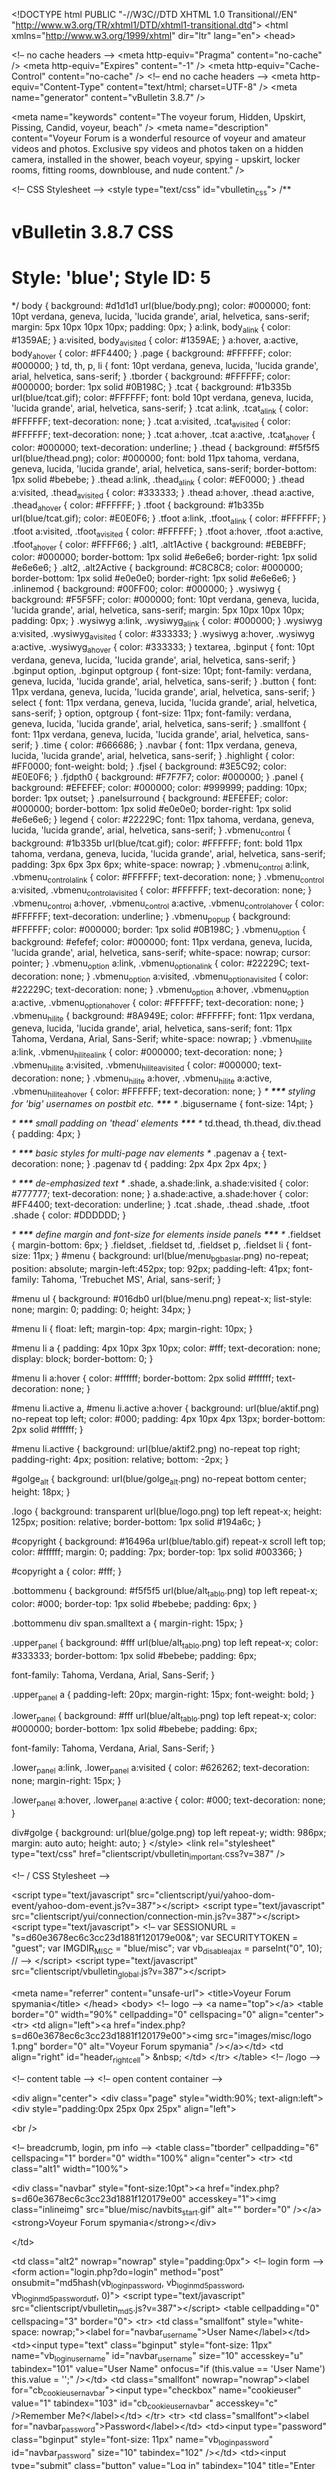 <!DOCTYPE html PUBLIC "-//W3C//DTD XHTML 1.0 Transitional//EN" "http://www.w3.org/TR/xhtml1/DTD/xhtml1-transitional.dtd">
<html xmlns="http://www.w3.org/1999/xhtml" dir="ltr" lang="en">
<head>

	<!-- no cache headers -->
	<meta http-equiv="Pragma" content="no-cache" />
	<meta http-equiv="Expires" content="-1" />
	<meta http-equiv="Cache-Control" content="no-cache" />
	<!-- end no cache headers -->
	<meta http-equiv="Content-Type" content="text/html; charset=UTF-8" />
<meta name="generator" content="vBulletin 3.8.7" />

<meta name="keywords" content="The voyeur forum, Hidden, Upskirt, Pissing, Candid,  voyeur,  beach" />
<meta name="description" content="Voyeur Forum is a wonderful resource of voyeur and amateur videos and photos. Exclusive spy videos and photos taken on a hidden camera, installed in the shower, beach voyeur, spying - upskirt, locker rooms, fitting rooms, downblouse, and nude content." />


<!-- CSS Stylesheet -->
<style type="text/css" id="vbulletin_css">
/**
* vBulletin 3.8.7 CSS
* Style: 'blue'; Style ID: 5
*/
body
{
	background: #d1d1d1 url(blue/body.png);
	color: #000000;
	font: 10pt verdana, geneva, lucida, 'lucida grande', arial, helvetica, sans-serif;
	margin: 5px 10px 10px 10px;
	padding: 0px;
}
a:link, body_alink
{
	color: #1359AE;
}
a:visited, body_avisited
{
	color: #1359AE;
}
a:hover, a:active, body_ahover
{
	color: #FF4400;
}
.page
{
	background: #FFFFFF;
	color: #000000;
}
td, th, p, li
{
	font: 10pt verdana, geneva, lucida, 'lucida grande', arial, helvetica, sans-serif;
}
.tborder
{
	background: #FFFFFF;
	color: #000000;
	border: 1px solid #0B198C;
}
.tcat
{
	background: #1b335b url(blue/tcat.gif);
	color: #FFFFFF;
	font: bold 10pt verdana, geneva, lucida, 'lucida grande', arial, helvetica, sans-serif;
}
.tcat a:link, .tcat_alink
{
	color: #FFFFFF;
	text-decoration: none;
}
.tcat a:visited, .tcat_avisited
{
	color: #FFFFFF;
	text-decoration: none;
}
.tcat a:hover, .tcat a:active, .tcat_ahover
{
	color: #000000;
	text-decoration: underline;
}
.thead
{
	background: #f5f5f5 url(blue/thead.png);
	color: #000000;
	font: bold 11px tahoma, verdana, geneva, lucida, 'lucida grande', arial, helvetica, sans-serif;
	border-bottom: 1px solid #bebebe;
}
.thead a:link, .thead_alink
{
	color: #EF0000;
}
.thead a:visited, .thead_avisited
{
	color: #333333;
}
.thead a:hover, .thead a:active, .thead_ahover
{
	color: #FFFFFF;
}
.tfoot
{
	background: #1b335b url(blue/tcat.gif);
	color: #E0E0F6;
}
.tfoot a:link, .tfoot_alink
{
	color: #FFFFFF;
}
.tfoot a:visited, .tfoot_avisited
{
	color: #FFFFFF;
}
.tfoot a:hover, .tfoot a:active, .tfoot_ahover
{
	color: #FFFF66;
}
.alt1, .alt1Active
{
	background: #EBEBFF;
	color: #000000;
	border-bottom: 1px solid #e6e6e6;
		border-right: 1px solid #e6e6e6;
}
.alt2, .alt2Active
{
	background: #C8C8C8;
	color: #000000;
	border-bottom: 1px solid #e0e0e0;
		border-right: 1px solid #e6e6e6;
}
.inlinemod
{
	background: #00FF00;
	color: #000000;
}
.wysiwyg
{
	background: #F5F5FF;
	color: #000000;
	font: 10pt verdana, geneva, lucida, 'lucida grande', arial, helvetica, sans-serif;
	margin: 5px 10px 10px 10px;
	padding: 0px;
}
.wysiwyg a:link, .wysiwyg_alink
{
	color: #000000;
}
.wysiwyg a:visited, .wysiwyg_avisited
{
	color: #333333;
}
.wysiwyg a:hover, .wysiwyg a:active, .wysiwyg_ahover
{
	color: #333333;
}
textarea, .bginput
{
	font: 10pt verdana, geneva, lucida, 'lucida grande', arial, helvetica, sans-serif;
}
.bginput option, .bginput optgroup
{
	font-size: 10pt;
	font-family: verdana, geneva, lucida, 'lucida grande', arial, helvetica, sans-serif;
}
.button
{
	font: 11px verdana, geneva, lucida, 'lucida grande', arial, helvetica, sans-serif;
}
select
{
	font: 11px verdana, geneva, lucida, 'lucida grande', arial, helvetica, sans-serif;
}
option, optgroup
{
	font-size: 11px;
	font-family: verdana, geneva, lucida, 'lucida grande', arial, helvetica, sans-serif;
}
.smallfont
{
	font: 11px verdana, geneva, lucida, 'lucida grande', arial, helvetica, sans-serif;
}
.time
{
	color: #666686;
}
.navbar
{
	font: 11px verdana, geneva, lucida, 'lucida grande', arial, helvetica, sans-serif;
}
.highlight
{
	color: #FF0000;
	font-weight: bold;
}
.fjsel
{
	background: #3E5C92;
	color: #E0E0F6;
}
.fjdpth0
{
	background: #F7F7F7;
	color: #000000;
}
.panel
{
	background: #EFEFEF;
	color: #000000;
	color: #999999;
		padding: 10px;
		border: 1px outset;
}
.panelsurround
{
	background: #EFEFEF;
	color: #000000;
	border-bottom: 1px solid #e0e0e0;
		border-right: 1px solid #e6e6e6;
}
legend
{
	color: #22229C;
	font: 11px tahoma, verdana, geneva, lucida, 'lucida grande', arial, helvetica, sans-serif;
}
.vbmenu_control
{
	background: #1b335b url(blue/tcat.gif);
	color: #FFFFFF;
	font: bold 11px tahoma, verdana, geneva, lucida, 'lucida grande', arial, helvetica, sans-serif;
		padding: 3px 6px 3px 6px;
		white-space: nowrap;
}
.vbmenu_control a:link, .vbmenu_control_alink
{
	color: #FFFFFF;
	text-decoration: none;
}
.vbmenu_control a:visited, .vbmenu_control_avisited
{
	color: #FFFFFF;
	text-decoration: none;
}
.vbmenu_control a:hover, .vbmenu_control a:active, .vbmenu_control_ahover
{
	color: #FFFFFF;
	text-decoration: underline;
}
.vbmenu_popup
{
	background: #FFFFFF;
	color: #000000;
	border: 1px solid #0B198C;
}
.vbmenu_option
{
	background: #efefef;
	color: #000000;
	font: 11px verdana, geneva, lucida, 'lucida grande', arial, helvetica, sans-serif;
	white-space: nowrap;
		cursor: pointer;
}
.vbmenu_option a:link, .vbmenu_option_alink
{
	color: #22229C;
	text-decoration: none;
}
.vbmenu_option a:visited, .vbmenu_option_avisited
{
	color: #22229C;
	text-decoration: none;
}
.vbmenu_option a:hover, .vbmenu_option a:active, .vbmenu_option_ahover
{
	color: #FFFFFF;
	text-decoration: none;
}
.vbmenu_hilite
{
	background: #8A949E;
	color: #FFFFFF;
	font: 11px verdana, geneva, lucida, 'lucida grande', arial, helvetica, sans-serif;
	font: 11px Tahoma, Verdana, Arial, Sans-Serif;
		white-space: nowrap;
}
.vbmenu_hilite a:link, .vbmenu_hilite_alink
{
	color: #000000;
	text-decoration: none;
}
.vbmenu_hilite a:visited, .vbmenu_hilite_avisited
{
	color: #000000;
	text-decoration: none;
}
.vbmenu_hilite a:hover, .vbmenu_hilite a:active, .vbmenu_hilite_ahover
{
	color: #FFFFFF;
	text-decoration: none;
}
/* ***** styling for 'big' usernames on postbit etc. ***** */
.bigusername { font-size: 14pt; }

/* ***** small padding on 'thead' elements ***** */
td.thead, th.thead, div.thead { padding: 4px; }

/* ***** basic styles for multi-page nav elements */
.pagenav a { text-decoration: none; }
.pagenav td { padding: 2px 4px 2px 4px; }

/* ***** de-emphasized text */
.shade, a.shade:link, a.shade:visited { color: #777777; text-decoration: none; }
a.shade:active, a.shade:hover { color: #FF4400; text-decoration: underline; }
.tcat .shade, .thead .shade, .tfoot .shade { color: #DDDDDD; }

/* ***** define margin and font-size for elements inside panels ***** */
.fieldset { margin-bottom: 6px; }
.fieldset, .fieldset td, .fieldset p, .fieldset li { font-size: 11px; }
#menu {
	background: url(blue/menu_bg_baslar.png) no-repeat;
	position: absolute;
margin-left:452px;
	top: 92px;
	padding-left: 41px;
	font-family: Tahoma, 'Trebuchet MS', Arial, sans-serif;
}
 
#menu ul {
	background: #016db0 url(blue/menu.png) repeat-x;
	list-style: none;
	margin: 0;
	padding: 0;
	height: 34px;
}
 
#menu li {
	float: left;
	margin-top: 4px;
	margin-right: 10px;
}
 
#menu li a {
	padding: 4px 10px 3px 10px;
	color: #fff;
	text-decoration: none;
	display: block;
	border-bottom: 0;
}
 
#menu li a:hover {
	color: #ffffff;
	border-bottom: 2px solid #ffffff;
	text-decoration: none;
}
 
#menu li.active a, #menu li.active a:hover {
	background: url(blue/aktif.png) no-repeat top left;
	color: #000;
	padding: 4px 10px 4px 13px;
	border-bottom: 2px solid #ffffff;
}
 
#menu li.active {
	background: url(blue/aktif2.png) no-repeat top right;
	padding-right: 4px;
	position: relative;
	bottom: -2px;
}
 
#golge_alt {
	background: url(blue/golge_alt.png) no-repeat bottom center;
	height: 18px;
}
 
.logo {
	background: transparent url(blue/logo.png) top left repeat-x;
	height: 125px;
	position: relative;
	border-bottom: 1px solid #194a6c;
}
 
#copyright {
	background: #16496a url(blue/tablo.gif) repeat-x scroll left top;
	color: #ffffff;
	margin: 0;
	padding: 7px;
	border-top: 1px solid #003366;
}
 
#copyright a {
	color: #fff;
}
 
.bottommenu {
	background: #f5f5f5 url(blue/alt_tablo.png) top left repeat-x;
	color: #000;
	border-top: 1px solid #bebebe;
	padding: 6px;
}
 
.bottommenu div span.smalltext a {
	margin-right: 15px;
}
 

 
.upper_panel {
	background: #fff url(blue/alt_tablo.png) top left repeat-x;
	color: #333333;
	border-bottom: 1px solid #bebebe;
	padding: 6px;
	
	font-family: Tahoma, Verdana, Arial, Sans-Serif;
}
 
.upper_panel a {
	padding-left: 20px;
	margin-right: 15px;
	font-weight: bold;
}
 
.lower_panel {
	background: #fff url(blue/alt_tablo.png) top left repeat-x;
	color: #000000;
	border-bottom: 1px solid #bebebe;
	padding: 6px;
	
	font-family: Tahoma, Verdana, Arial, Sans-Serif;
}
 
.lower_panel a:link, .lower_panel a:visited {
	color: #626262;
	text-decoration: none;
	margin-right: 15px;
}
 
.lower_panel a:hover, .lower_panel a:active {
	color: #000;
	text-decoration: none;
}
 
div#golge {
	background: url(blue/golge.png) top left repeat-y;
	width: 986px;
	margin: auto auto;
	height: auto;
}
</style>
<link rel="stylesheet" type="text/css" href="clientscript/vbulletin_important.css?v=387" />


<!-- / CSS Stylesheet -->

<script type="text/javascript" src="clientscript/yui/yahoo-dom-event/yahoo-dom-event.js?v=387"></script>
<script type="text/javascript" src="clientscript/yui/connection/connection-min.js?v=387"></script>
<script type="text/javascript">
<!--
var SESSIONURL = "s=d60e3678ec6c3cc23d1881f120179e00&";
var SECURITYTOKEN = "guest";
var IMGDIR_MISC = "blue/misc";
var vb_disable_ajax = parseInt("0", 10);
// -->
</script>
<script type="text/javascript" src="clientscript/vbulletin_global.js?v=387"></script>



<meta name="referrer" content="unsafe-url">
	<title>Voyeur Forum spymania</title>
</head>
<body>
<!-- logo -->
<a name="top"></a>
<table border="0" width="90%" cellpadding="0" cellspacing="0" align="center">
<tr>
	<td align="left"><a href="index.php?s=d60e3678ec6c3cc23d1881f120179e00"><img src="images/misc/logo 1.png" border="0" alt="Voyeur Forum spymania" /></a></td>
	<td align="right" id="header_right_cell">
		&nbsp;
	</td>
</tr>
</table>
<!-- /logo -->

<!-- content table -->
<!-- open content container -->

<div align="center">
	<div class="page" style="width:90%; text-align:left">
		<div style="padding:0px 25px 0px 25px" align="left">









<br />

<!-- breadcrumb, login, pm info -->
<table class="tborder" cellpadding="6" cellspacing="1" border="0" width="100%" align="center">
<tr>
	<td class="alt1" width="100%">
		
			<div class="navbar" style="font-size:10pt"><a href="index.php?s=d60e3678ec6c3cc23d1881f120179e00" accesskey="1"><img class="inlineimg" src="blue/misc/navbits_start.gif" alt="" border="0" /></a> <strong>Voyeur Forum spymania</strong></div>
		
	</td>

	<td class="alt2" nowrap="nowrap" style="padding:0px">
		<!-- login form -->
		<form action="login.php?do=login" method="post" onsubmit="md5hash(vb_login_password, vb_login_md5password, vb_login_md5password_utf, 0)">
		<script type="text/javascript" src="clientscript/vbulletin_md5.js?v=387"></script>
		<table cellpadding="0" cellspacing="3" border="0">
		<tr>
			<td class="smallfont" style="white-space: nowrap;"><label for="navbar_username">User Name</label></td>
			<td><input type="text" class="bginput" style="font-size: 11px" name="vb_login_username" id="navbar_username" size="10" accesskey="u" tabindex="101" value="User Name" onfocus="if (this.value == 'User Name') this.value = '';" /></td>
			<td class="smallfont" nowrap="nowrap"><label for="cb_cookieuser_navbar"><input type="checkbox" name="cookieuser" value="1" tabindex="103" id="cb_cookieuser_navbar" accesskey="c" />Remember Me?</label></td>
		</tr>
		<tr>
			<td class="smallfont"><label for="navbar_password">Password</label></td>
			<td><input type="password" class="bginput" style="font-size: 11px" name="vb_login_password" id="navbar_password" size="10" tabindex="102" /></td>
			<td><input type="submit" class="button" value="Log in" tabindex="104" title="Enter your username and password in the boxes provided to login, or click the 'register' button to create a profile for yourself." accesskey="s" /></td>
		</tr>
		</table>
		<input type="hidden" name="s" value="d60e3678ec6c3cc23d1881f120179e00" />
		<input type="hidden" name="securitytoken" value="guest" />
		<input type="hidden" name="do" value="login" />
		<input type="hidden" name="vb_login_md5password" />
		<input type="hidden" name="vb_login_md5password_utf" />
		</form>
		<!-- / login form -->
	</td>

</tr>
</table>
<!-- / breadcrumb, login, pm info -->

<!-- nav buttons bar -->
<div class="tborder" style="padding:1px; border-top-width:0px">
	<table cellpadding="0" cellspacing="0" border="0" width="100%" align="center">
	<tr align="center">

		
		




<td class="vbmenu_control"><a href="http://bestxxxsites.com/" name="bestxxxsites.com" title="The Best XXX Sites" target="blank">Best XXX Sites</a></td>



<td class="vbmenu_control"><a href="http://nudism-exhibitionism.com/" name="nudism-exhibitionism.com" title="The Best exhibitionism Sites" target="blank">Nudism Exhibitionism</a></td>











			<td class="vbmenu_control"><a href="register.php?s=d60e3678ec6c3cc23d1881f120179e00" rel="nofollow">Register</a></td>
		
		
		<td class="vbmenu_control"><a rel="help" href="faq.php?s=d60e3678ec6c3cc23d1881f120179e00" accesskey="5">FAQ</a></td>
		
			
			
		
		<td class="vbmenu_control"><a href="calendar.php?s=d60e3678ec6c3cc23d1881f120179e00">Calendar</a></td>
		
			
				<td class="vbmenu_control"><a href="search.php?s=d60e3678ec6c3cc23d1881f120179e00" accesskey="4">Search</a></td>
				
				<td class="vbmenu_control"><a href="search.php?s=d60e3678ec6c3cc23d1881f120179e00&amp;do=getdaily" accesskey="2">Today's Posts</a></td>
				
			
			<td class="vbmenu_control"><a href="forumdisplay.php?s=d60e3678ec6c3cc23d1881f120179e00&amp;do=markread&amp;markreadhash=guest" rel="nofollow">Mark Forums Read</a></td>
			
		
		
		
		</tr>
	</table>
</div>
<!-- / nav buttons bar -->

<br />











 

<!-- guest welcome message -->
<table class="tborder" cellpadding="6" cellspacing="1" border="0" width="100%" align="center">
<tr>
	<td class="tcat">Welcome to the Voyeur Forum spymania.</td>
</tr>
<tr>
	<td class="alt1">
		If this is your first visit, be sure to check out the <a href="faq.php?s=d60e3678ec6c3cc23d1881f120179e00"><strong>FAQ</strong></a> by clicking the link above.
You may have to <a href="register.php?s=d60e3678ec6c3cc23d1881f120179e00" rel="nofollow"><strong>register</strong></a> before you can post: click the register link above to proceed.
To start viewing messages, select the forum that you want to visit from the selection below.
	</td>
</tr>
</table>
<!-- / guest welcome message -->
<br />


<!-- main -->
<table class="tborder" cellpadding="6" cellspacing="1" border="0" width="100%" align="center">
<thead>
	<tr align="center">
	  <td class="thead">&nbsp;</td>
	  <td class="thead" width="100%" align="left">Forum</td>
	  <td class="thead">Last Post</td>
	  <td class="thead">Threads</td>
	  <td class="thead">Posts</td>
	  
	</tr>
</thead>

<tbody>

	<tr>
		<td class="tcat" colspan="5">
			
			<a style="float:right" href="#top" onclick="return toggle_collapse('forumbit_1')"><img id="collapseimg_forumbit_1" src="blue/buttons/collapse_tcat.gif" alt="" border="0" /></a>
			
			<a href="forumdisplay.php?s=d60e3678ec6c3cc23d1881f120179e00&amp;f=1">SPYMANIA-Information Board</a>
			<div class="smallfont">RULES AND IMPORTANT INFORMATION</div>
			
		</td>
	</tr>

</tbody>



<tbody id="collapseobj_forumbit_1" style="">

<tr align="center">
	<td class="alt2"><img src="blue/statusicon/forum_old_lock.gif" alt="" border="0" id="forum_statusicon_2" /></td>
	<td class="alt1Active" align="left" id="f2">
		<div>
			<a href="forumdisplay.php?s=d60e3678ec6c3cc23d1881f120179e00&amp;f=2"><strong><b><font face="MS Sans Serif" color="#FF0000" size="2">RULES&amp; IMPORTANT INF</font></b></strong></a>
			
		</div>
		<div class="smallfont">Please read our rules,Instructions,permitted file hosts list and banned sites list before posting</div>
		
		
	</td>
	<td class="alt2">
<div class="smallfont" align="left">
	<div>
		<span style="white-space:nowrap">
		<img class="inlineimg" src="images/icons/icon16.gif" alt="Icon16" border="0" />
		
		<a href="showthread.php?s=d60e3678ec6c3cc23d1881f120179e00&amp;goto=newpost&amp;t=21014" style="white-space:nowrap" title="Go to first unread post in thread 'Buy Super Poster or V.I.P.'"><strong>Buy Super Poster or V.I.P.</strong></a></span>
	</div>
	<div style="white-space:nowrap">
		by <a href="member.php?s=d60e3678ec6c3cc23d1881f120179e00&amp;find=lastposter&amp;f=2" rel="nofollow">NIK</a>
	</div>
	<div align="right" style="white-space:nowrap">
		08-12-2016- <span class="time">01:08</span>
		<a href="showthread.php?s=d60e3678ec6c3cc23d1881f120179e00&amp;p=5167740#post5167740"><img class="inlineimg" src="blue/buttons/lastpost.gif" alt="Go to last post" border="0" /></a>
	</div>
</div>
</td>
	<td class="alt1">4</td>
	<td class="alt2">6</td>
	
</tr>
<tr align="center">
	<td class="alt2"><img src="blue/statusicon/forum_old_lock.gif" alt="" border="0" id="forum_statusicon_4" /></td>
	<td class="alt1Active" align="left" id="f4">
		<div>
			<a href="forumdisplay.php?s=d60e3678ec6c3cc23d1881f120179e00&amp;f=4"><strong>General Discussion</strong></a>
			
		</div>
		<div class="smallfont">Current events, personal observations and topics of general interest.Sex &amp; Porn Discussion.Chat with your friends and meet new people.</div>
		
		
	</td>
	<td class="alt2">
<div class="smallfont" align="left">
	<div>
		<span style="white-space:nowrap">
		<img class="inlineimg" src="images/icons/icon16.gif" alt="Icon16" border="0" />
		
		<a href="showthread.php?s=d60e3678ec6c3cc23d1881f120179e00&amp;goto=newpost&amp;t=20489" style="white-space:nowrap" title="Go to first unread post in thread 'Moderators training (Only for Moderators (help...) )'"><strong>Moderators training (Only for...</strong></a></span>
	</div>
	<div style="white-space:nowrap">
		by <a href="member.php?s=d60e3678ec6c3cc23d1881f120179e00&amp;find=lastposter&amp;f=4" rel="nofollow">palach</a>
	</div>
	<div align="right" style="white-space:nowrap">
		01-11-2016- <span class="time">00:55</span>
		<a href="showthread.php?s=d60e3678ec6c3cc23d1881f120179e00&amp;p=4983462#post4983462"><img class="inlineimg" src="blue/buttons/lastpost.gif" alt="Go to last post" border="0" /></a>
	</div>
</div>
</td>
	<td class="alt1">1</td>
	<td class="alt2">3</td>
	
</tr>


</tbody>


<tbody>

	<tr>
		<td class="tcat" colspan="5">
			
			<a style="float:right" href="#top" onclick="return toggle_collapse('forumbit_6')"><img id="collapseimg_forumbit_6" src="blue/buttons/collapse_tcat.gif" alt="" border="0" /></a>
			
			<a href="forumdisplay.php?s=d60e3678ec6c3cc23d1881f120179e00&amp;f=6">Voyeur, spy, Nudism, Exhibitionism Videos</a>
			
			
		</td>
	</tr>

</tbody>



<tbody id="collapseobj_forumbit_6" style="">

<tr align="center">
	<td class="alt2"><img src="blue/statusicon/forum_old_lock.gif" alt="" border="0" id="forum_statusicon_7" /></td>
	<td class="alt1Active" align="left" id="f7">
		<div>
			<a href="forumdisplay.php?s=d60e3678ec6c3cc23d1881f120179e00&amp;f=7"><strong>Voyeur, Hidden Cams Videos</strong></a>
			
		</div>
		<div class="smallfont">voyeur, beach voyeur, voyeur videos, private voyeur, voyeur web, candid voyeurism, free voyeur videos, voyeurisme, project voyeur,Shower, a bath, beach booths, locker rooms, fitting rooms, Spy Camera.</div>
		
		
	</td>
	<td class="alt2">
<div class="smallfont" align="left">
	<div>
		<span style="white-space:nowrap">
		<img class="inlineimg" src="images/icons/icon1.gif" alt="" border="0" />
		
		<a href="showthread.php?s=d60e3678ec6c3cc23d1881f120179e00&amp;goto=newpost&amp;t=25160" style="white-space:nowrap" title="Go to first unread post in thread 'Peeping locker rooms dressing room Voyeur Videos'"><strong>Peeping locker rooms dressing...</strong></a></span>
	</div>
	<div style="white-space:nowrap">
		by <a href="member.php?s=d60e3678ec6c3cc23d1881f120179e00&amp;find=lastposter&amp;f=7" rel="nofollow">mikroship</a>
	</div>
	<div align="right" style="white-space:nowrap">
		Today <span class="time">04:24</span>
		<a href="showthread.php?s=d60e3678ec6c3cc23d1881f120179e00&amp;p=7583263#post7583263"><img class="inlineimg" src="blue/buttons/lastpost.gif" alt="Go to last post" border="0" /></a>
	</div>
</div>
</td>
	<td class="alt1">76</td>
	<td class="alt2">50,345</td>
	
</tr>
<tr align="center">
	<td class="alt2"><img src="blue/statusicon/forum_old_lock.gif" alt="" border="0" id="forum_statusicon_8" /></td>
	<td class="alt1Active" align="left" id="f8">
		<div>
			<a href="forumdisplay.php?s=d60e3678ec6c3cc23d1881f120179e00&amp;f=8"><strong>voyeur Upskirts Videos</strong></a>
			
		</div>
		<div class="smallfont">upskirts, Peeping under a skirt.</div>
		
		
	</td>
	<td class="alt2">
<div class="smallfont" align="left">
	<div>
		<span style="white-space:nowrap">
		<img class="inlineimg" src="images/icons/icon14.gif" alt="Thumbs up" border="0" />
		
		<a href="showthread.php?s=d60e3678ec6c3cc23d1881f120179e00&amp;goto=newpost&amp;t=20176" style="white-space:nowrap" title="Go to first unread post in thread 'Sexy Upskirt Voyeur Clips'"><strong>Sexy Upskirt Voyeur Clips</strong></a></span>
	</div>
	<div style="white-space:nowrap">
		by <a href="member.php?s=d60e3678ec6c3cc23d1881f120179e00&amp;find=lastposter&amp;f=8" rel="nofollow">kfcmachine</a>
	</div>
	<div align="right" style="white-space:nowrap">
		Today <span class="time">04:53</span>
		<a href="showthread.php?s=d60e3678ec6c3cc23d1881f120179e00&amp;p=7583389#post7583389"><img class="inlineimg" src="blue/buttons/lastpost.gif" alt="Go to last post" border="0" /></a>
	</div>
</div>
</td>
	<td class="alt1">35</td>
	<td class="alt2">34,629</td>
	
</tr>
<tr align="center">
	<td class="alt2"><img src="blue/statusicon/forum_old_lock.gif" alt="" border="0" id="forum_statusicon_12" /></td>
	<td class="alt1Active" align="left" id="f12">
		<div>
			<a href="forumdisplay.php?s=d60e3678ec6c3cc23d1881f120179e00&amp;f=12"><strong>voyeur masturbation Videos</strong></a>
			
		</div>
		<div class="smallfont">voyeur masturbation, home masturbating, Office masturbation and so on.</div>
		
		
	</td>
	<td class="alt2">
<div class="smallfont" align="left">
	<div>
		<span style="white-space:nowrap">
		<img class="inlineimg" src="images/icons/icon1.gif" alt="" border="0" />
		
		<a href="showthread.php?s=d60e3678ec6c3cc23d1881f120179e00&amp;goto=newpost&amp;t=3567" style="white-space:nowrap" title="Go to first unread post in thread 'Female Masturbation (Hidden &amp; Web Cams)'"><strong>Female Masturbation (Hidden &amp;...</strong></a></span>
	</div>
	<div style="white-space:nowrap">
		by <a href="member.php?s=d60e3678ec6c3cc23d1881f120179e00&amp;find=lastposter&amp;f=12" rel="nofollow">Horosh</a>
	</div>
	<div align="right" style="white-space:nowrap">
		Yesterday <span class="time">22:51</span>
		<a href="showthread.php?s=d60e3678ec6c3cc23d1881f120179e00&amp;p=7581557#post7581557"><img class="inlineimg" src="blue/buttons/lastpost.gif" alt="Go to last post" border="0" /></a>
	</div>
</div>
</td>
	<td class="alt1">3</td>
	<td class="alt2">6,043</td>
	
</tr>
<tr align="center">
	<td class="alt2"><img src="blue/statusicon/forum_old_lock.gif" alt="" border="0" id="forum_statusicon_9" /></td>
	<td class="alt1Active" align="left" id="f9">
		<div>
			<a href="forumdisplay.php?s=d60e3678ec6c3cc23d1881f120179e00&amp;f=9"><strong>Voyeur Pissing, Toilet Hidden cams Videos</strong></a>
			
		</div>
		<div class="smallfont">toilet voyeur, girls toilet voyeur, pissing voyeur, wc spy, women on the toilet</div>
		
		
	</td>
	<td class="alt2">
<div class="smallfont" align="left">
	<div>
		<span style="white-space:nowrap">
		<img class="inlineimg" src="images/icons/icon12.gif" alt="Wink" border="0" />
		
		<a href="showthread.php?s=d60e3678ec6c3cc23d1881f120179e00&amp;goto=newpost&amp;t=23725" style="white-space:nowrap" title="Go to first unread post in thread 'Japanese Peeing Babes'"><strong>Japanese Peeing Babes</strong></a></span>
	</div>
	<div style="white-space:nowrap">
		by <a href="member.php?s=d60e3678ec6c3cc23d1881f120179e00&amp;find=lastposter&amp;f=9" rel="nofollow">bart22</a>
	</div>
	<div align="right" style="white-space:nowrap">
		Today <span class="time">03:06</span>
		<a href="showthread.php?s=d60e3678ec6c3cc23d1881f120179e00&amp;p=7582812#post7582812"><img class="inlineimg" src="blue/buttons/lastpost.gif" alt="Go to last post" border="0" /></a>
	</div>
</div>
</td>
	<td class="alt1">32</td>
	<td class="alt2">55,570</td>
	
</tr>
<tr align="center">
	<td class="alt2"><img src="blue/statusicon/forum_old_lock.gif" alt="" border="0" id="forum_statusicon_10" /></td>
	<td class="alt1Active" align="left" id="f10">
		<div>
			<a href="forumdisplay.php?s=d60e3678ec6c3cc23d1881f120179e00&amp;f=10"><strong>Nudism and Naturism Videos</strong></a>
			
		</div>
		<div class="smallfont">nudist, nudists, family nudism, nudism lifestyle, nude videos.</div>
		
		
	</td>
	<td class="alt2">
<div class="smallfont" align="left">
	<div>
		<span style="white-space:nowrap">
		<img class="inlineimg" src="images/icons/icon1.gif" alt="" border="0" />
		
		<a href="showthread.php?s=d60e3678ec6c3cc23d1881f120179e00&amp;goto=newpost&amp;t=15785" style="white-space:nowrap" title="Go to first unread post in thread 'World voyeur and hidden cam video mutil place'"><strong>World voyeur and hidden cam...</strong></a></span>
	</div>
	<div style="white-space:nowrap">
		by <a href="member.php?s=d60e3678ec6c3cc23d1881f120179e00&amp;find=lastposter&amp;f=10" rel="nofollow">voyeurnicevid</a>
	</div>
	<div align="right" style="white-space:nowrap">
		Today <span class="time">04:46</span>
		<a href="showthread.php?s=d60e3678ec6c3cc23d1881f120179e00&amp;p=7583367#post7583367"><img class="inlineimg" src="blue/buttons/lastpost.gif" alt="Go to last post" border="0" /></a>
	</div>
</div>
</td>
	<td class="alt1">63</td>
	<td class="alt2">79,959</td>
	
</tr>
<tr align="center">
	<td class="alt2"><img src="blue/statusicon/forum_old_lock.gif" alt="" border="0" id="forum_statusicon_11" /></td>
	<td class="alt1Active" align="left" id="f11">
		<div>
			<a href="forumdisplay.php?s=d60e3678ec6c3cc23d1881f120179e00&amp;f=11"><strong>Exhibitionism, Flashing Videos</strong></a>
			
		</div>
		<div class="smallfont">public sex, drunk parties, oops, sex in public, nude in public, public nudity, public flashing</div>
		
		
	</td>
	<td class="alt2">
<div class="smallfont" align="left">
	<div>
		<span style="white-space:nowrap">
		<img class="inlineimg" src="images/icons/icon1.gif" alt="" border="0" />
		
		<a href="showthread.php?s=d60e3678ec6c3cc23d1881f120179e00&amp;goto=newpost&amp;t=3436" style="white-space:nowrap" title="Go to first unread post in thread 'Public candid voyeur spy'"><strong>Public candid voyeur spy</strong></a></span>
	</div>
	<div style="white-space:nowrap">
		by <a href="member.php?s=d60e3678ec6c3cc23d1881f120179e00&amp;find=lastposter&amp;f=11" rel="nofollow">exxxtremVOYEUR</a>
	</div>
	<div align="right" style="white-space:nowrap">
		Yesterday <span class="time">23:00</span>
		<a href="showthread.php?s=d60e3678ec6c3cc23d1881f120179e00&amp;p=7581596#post7581596"><img class="inlineimg" src="blue/buttons/lastpost.gif" alt="Go to last post" border="0" /></a>
	</div>
</div>
</td>
	<td class="alt1">20</td>
	<td class="alt2">18,399</td>
	
</tr>
<tr align="center">
	<td class="alt2"><img src="blue/statusicon/forum_old_lock.gif" alt="" border="0" id="forum_statusicon_50" /></td>
	<td class="alt1Active" align="left" id="f50">
		<div>
			<a href="forumdisplay.php?s=d60e3678ec6c3cc23d1881f120179e00&amp;f=50"><strong>Sports - Gymnastic Women Videos</strong></a>
			
		</div>
		<div class="smallfont">Sports videos,candid,voyeur,naked gymnasts,body-building, cameltoe,upskirt,ass,volleyball,swimming,tennis,gym.</div>
		
		
	</td>
	<td class="alt2">
<div class="smallfont" align="left">
	<div>
		<span style="white-space:nowrap">
		<img class="inlineimg" src="images/icons/icon15.gif" alt="Icon15" border="0" />
		
		<a href="showthread.php?s=d60e3678ec6c3cc23d1881f120179e00&amp;goto=newpost&amp;t=7306" style="white-space:nowrap" title="Go to first unread post in thread 'Gymnastics, naked girls'"><strong>Gymnastics, naked girls</strong></a></span>
	</div>
	<div style="white-space:nowrap">
		by <a href="member.php?s=d60e3678ec6c3cc23d1881f120179e00&amp;find=lastposter&amp;f=50" rel="nofollow">mikroship</a>
	</div>
	<div align="right" style="white-space:nowrap">
		Today <span class="time">03:36</span>
		<a href="showthread.php?s=d60e3678ec6c3cc23d1881f120179e00&amp;p=7583005#post7583005"><img class="inlineimg" src="blue/buttons/lastpost.gif" alt="Go to last post" border="0" /></a>
	</div>
</div>
</td>
	<td class="alt1">5</td>
	<td class="alt2">3,123</td>
	
</tr>
<tr align="center">
	<td class="alt2"><img src="blue/statusicon/forum_old_lock.gif" alt="" border="0" id="forum_statusicon_52" /></td>
	<td class="alt1Active" align="left" id="f52">
		<div>
			<a href="forumdisplay.php?s=d60e3678ec6c3cc23d1881f120179e00&amp;f=52"><strong>Cameltoes Videos</strong></a>
			
		</div>
		<div class="smallfont">Camel toe videos, celebrity,amateur,voyeur,candid,spy...etc</div>
		
		
	</td>
	<td class="alt2">
<div class="smallfont" align="left">
	<div>
		<span style="white-space:nowrap">
		<img class="inlineimg" src="images/icons/icon6.gif" alt="Cool" border="0" />
		
		<a href="showthread.php?s=d60e3678ec6c3cc23d1881f120179e00&amp;goto=newpost&amp;t=20354" style="white-space:nowrap" title="Go to first unread post in thread 'Sexy Girls With Latex and Leather'"><strong>Sexy Girls With Latex and...</strong></a></span>
	</div>
	<div style="white-space:nowrap">
		by <a href="member.php?s=d60e3678ec6c3cc23d1881f120179e00&amp;find=lastposter&amp;f=52" rel="nofollow">albertto</a>
	</div>
	<div align="right" style="white-space:nowrap">
		Today <span class="time">04:53</span>
		<a href="showthread.php?s=d60e3678ec6c3cc23d1881f120179e00&amp;p=7583391#post7583391"><img class="inlineimg" src="blue/buttons/lastpost.gif" alt="Go to last post" border="0" /></a>
	</div>
</div>
</td>
	<td class="alt1">2</td>
	<td class="alt2">4,243</td>
	
</tr>
<tr align="center">
	<td class="alt2"><img src="blue/statusicon/forum_old_lock.gif" alt="" border="0" id="forum_statusicon_14" /></td>
	<td class="alt1Active" align="left" id="f14">
		<div>
			<a href="forumdisplay.php?s=d60e3678ec6c3cc23d1881f120179e00&amp;f=14"><strong>Mixed content Voyeur</strong></a>
			
		</div>
		<div class="smallfont">Mixed content, False voyeur stuff</div>
		
		
	</td>
	<td class="alt2">
<div class="smallfont" align="left">
	<div>
		<span style="white-space:nowrap">
		<img class="inlineimg" src="images/icons/icon1.gif" alt="" border="0" />
		
		<a href="showthread.php?s=d60e3678ec6c3cc23d1881f120179e00&amp;goto=newpost&amp;t=25365" style="white-space:nowrap" title="Go to first unread post in thread 'Hidden Cams - ShowerRoom, LockerRoom, BeachCabin 2016   - Part 3'"><strong>Hidden Cams - ShowerRoom,...</strong></a></span>
	</div>
	<div style="white-space:nowrap">
		by <a href="member.php?s=d60e3678ec6c3cc23d1881f120179e00&amp;find=lastposter&amp;f=14" rel="nofollow">filmcool</a>
	</div>
	<div align="right" style="white-space:nowrap">
		Today <span class="time">04:20</span>
		<a href="showthread.php?s=d60e3678ec6c3cc23d1881f120179e00&amp;p=7583252#post7583252"><img class="inlineimg" src="blue/buttons/lastpost.gif" alt="Go to last post" border="0" /></a>
	</div>
</div>
</td>
	<td class="alt1">21</td>
	<td class="alt2">45,492</td>
	
</tr>


</tbody>


<tbody>

	<tr>
		<td class="tcat" colspan="5">
			
			<a style="float:right" href="#top" onclick="return toggle_collapse('forumbit_15')"><img id="collapseimg_forumbit_15" src="blue/buttons/collapse_tcat.gif" alt="" border="0" /></a>
			
			<a href="forumdisplay.php?s=d60e3678ec6c3cc23d1881f120179e00&amp;f=15">Voyeur, spy, Nudism, Exhibitionism Pictures</a>
			
			
		</td>
	</tr>

</tbody>



<tbody id="collapseobj_forumbit_15" style="">

<tr align="center">
	<td class="alt2"><img src="blue/statusicon/forum_old_lock.gif" alt="" border="0" id="forum_statusicon_16" /></td>
	<td class="alt1Active" align="left" id="f16">
		<div>
			<a href="forumdisplay.php?s=d60e3678ec6c3cc23d1881f120179e00&amp;f=16"><strong>Voyeur, Hidden Cams Pictures</strong></a>
			
		</div>
		<div class="smallfont">voyeur, upskirts, beach voyeur, russian voyeur, private voyeur, voyeur russian Pictures, voyeur pics, free voyeur pics, voyeur masturbation pics, pissing toilet voyeur Pictures.</div>
		
		
	</td>
	<td class="alt2">
<div class="smallfont" align="left">
	<div>
		<span style="white-space:nowrap">
		<img class="inlineimg" src="images/icons/icon17.gif" alt="Icon17" border="0" />
		
		<a href="showthread.php?s=d60e3678ec6c3cc23d1881f120179e00&amp;goto=newpost&amp;t=21353" style="white-space:nowrap" title="Go to first unread post in thread 'Hidden Cams Girls Sweet Body Pics'"><strong>Hidden Cams Girls Sweet Body...</strong></a></span>
	</div>
	<div style="white-space:nowrap">
		by <a href="member.php?s=d60e3678ec6c3cc23d1881f120179e00&amp;find=lastposter&amp;f=16" rel="nofollow">paradiseI</a>
	</div>
	<div align="right" style="white-space:nowrap">
		Today <span class="time">04:14</span>
		<a href="showthread.php?s=d60e3678ec6c3cc23d1881f120179e00&amp;p=7583213#post7583213"><img class="inlineimg" src="blue/buttons/lastpost.gif" alt="Go to last post" border="0" /></a>
	</div>
</div>
</td>
	<td class="alt1">16</td>
	<td class="alt2">5,977</td>
	
</tr>
<tr align="center">
	<td class="alt2"><img src="blue/statusicon/forum_old_lock.gif" alt="" border="0" id="forum_statusicon_17" /></td>
	<td class="alt1Active" align="left" id="f17">
		<div>
			<a href="forumdisplay.php?s=d60e3678ec6c3cc23d1881f120179e00&amp;f=17"><strong>Nudism Naturism Exhibitionism Pictures</strong></a>
			
		</div>
		<div class="smallfont">nudist pictures, naturist photos, Exhibitionism photos.</div>
		
		
	</td>
	<td class="alt2">
<div class="smallfont" align="left">
	<div>
		<span style="white-space:nowrap">
		<img class="inlineimg" src="images/icons/icon1.gif" alt="" border="0" />
		
		<a href="showthread.php?s=d60e3678ec6c3cc23d1881f120179e00&amp;goto=newpost&amp;t=17280" style="white-space:nowrap" title="Go to first unread post in thread 'Naked On The Hot Sand / Nudist / Hidden Camera'"><strong>Naked On The Hot Sand /...</strong></a></span>
	</div>
	<div style="white-space:nowrap">
		by <a href="member.php?s=d60e3678ec6c3cc23d1881f120179e00&amp;find=lastposter&amp;f=17" rel="nofollow">avtandil</a>
	</div>
	<div align="right" style="white-space:nowrap">
		Today <span class="time">02:47</span>
		<a href="showthread.php?s=d60e3678ec6c3cc23d1881f120179e00&amp;p=7582683#post7582683"><img class="inlineimg" src="blue/buttons/lastpost.gif" alt="Go to last post" border="0" /></a>
	</div>
</div>
</td>
	<td class="alt1">20</td>
	<td class="alt2">10,576</td>
	
</tr>
<tr align="center">
	<td class="alt2"><img src="blue/statusicon/forum_old_lock.gif" alt="" border="0" id="forum_statusicon_53" /></td>
	<td class="alt1Active" align="left" id="f53">
		<div>
			<a href="forumdisplay.php?s=d60e3678ec6c3cc23d1881f120179e00&amp;f=53"><strong>Sports,Events candid Pictures</strong></a>
			
		</div>
		<div class="smallfont">candid,spy,volleyball,tennis,swimming,gym,etc.</div>
		
		
	</td>
	<td class="alt2">
<div class="smallfont" align="left">
	<div>
		<span style="white-space:nowrap">
		<img class="inlineimg" src="images/icons/icon1.gif" alt="Post" border="0" />
		
		<a href="showthread.php?s=d60e3678ec6c3cc23d1881f120179e00&amp;goto=newpost&amp;t=25247" style="white-space:nowrap" title="Go to first unread post in thread 'Bringing the best sport and voyeur candid and nude beach images'"><strong>Bringing the best sport and...</strong></a></span>
	</div>
	<div style="white-space:nowrap">
		by <a href="member.php?s=d60e3678ec6c3cc23d1881f120179e00&amp;find=lastposter&amp;f=53" rel="nofollow">Schweppes</a>
	</div>
	<div align="right" style="white-space:nowrap">
		07-03-2018- <span class="time">23:06</span>
		<a href="showthread.php?s=d60e3678ec6c3cc23d1881f120179e00&amp;p=7522886#post7522886"><img class="inlineimg" src="blue/buttons/lastpost.gif" alt="Go to last post" border="0" /></a>
	</div>
</div>
</td>
	<td class="alt1">2</td>
	<td class="alt2">4</td>
	
</tr>
<tr align="center">
	<td class="alt2"><img src="blue/statusicon/forum_old_lock.gif" alt="" border="0" id="forum_statusicon_54" /></td>
	<td class="alt1Active" align="left" id="f54">
		<div>
			<a href="forumdisplay.php?s=d60e3678ec6c3cc23d1881f120179e00&amp;f=54"><strong>Cameltoes,Spandex,Leggings Pictures</strong></a>
			
		</div>
		<div class="smallfont">celebrity,amateur,gym,promo girls,voyeur,streets candid,etc.</div>
		
		
	</td>
	<td class="alt2">
<div class="smallfont" align="left">
	<div>
		<span style="white-space:nowrap">
		<img class="inlineimg" src="images/icons/icon2.gif" alt="Arrow" border="0" />
		
		<a href="showthread.php?s=d60e3678ec6c3cc23d1881f120179e00&amp;goto=newpost&amp;t=9235" style="white-space:nowrap" title="Go to first unread post in thread 'Celebrity  Oops !!!'"><strong>Celebrity  Oops !!!</strong></a></span>
	</div>
	<div style="white-space:nowrap">
		by <a href="member.php?s=d60e3678ec6c3cc23d1881f120179e00&amp;find=lastposter&amp;f=54" rel="nofollow">astra14</a>
	</div>
	<div align="right" style="white-space:nowrap">
		Today <span class="time">01:35</span>
		<a href="showthread.php?s=d60e3678ec6c3cc23d1881f120179e00&amp;p=7582222#post7582222"><img class="inlineimg" src="blue/buttons/lastpost.gif" alt="Go to last post" border="0" /></a>
	</div>
</div>
</td>
	<td class="alt1">13</td>
	<td class="alt2">3,948</td>
	
</tr>


</tbody>


<tbody>

	<tr>
		<td class="tcat" colspan="5">
			
			<a style="float:right" href="#top" onclick="return toggle_collapse('forumbit_18')"><img id="collapseimg_forumbit_18" src="blue/buttons/collapse_tcat.gif" alt="" border="0" /></a>
			
			<a href="forumdisplay.php?s=d60e3678ec6c3cc23d1881f120179e00&amp;f=18">Amateur section</a>
			
			
		</td>
	</tr>

</tbody>



<tbody id="collapseobj_forumbit_18" style="">

<tr align="center">
	<td class="alt2"><img src="blue/statusicon/forum_old_lock.gif" alt="" border="0" id="forum_statusicon_13" /></td>
	<td class="alt1Active" align="left" id="f13">
		<div>
			<a href="forumdisplay.php?s=d60e3678ec6c3cc23d1881f120179e00&amp;f=13"><strong>Webcams Videos</strong></a>
			
		</div>
		<div class="smallfont">webcam videos, webcam porn, xxx webcam</div>
		
		
	</td>
	<td class="alt2">
<div class="smallfont" align="left">
	<div>
		<span style="white-space:nowrap">
		<img class="inlineimg" src="images/icons/icon1.gif" alt="" border="0" />
		
		<a href="showthread.php?s=d60e3678ec6c3cc23d1881f120179e00&amp;goto=newpost&amp;t=9360" style="white-space:nowrap" title="Go to first unread post in thread 'Webcam girls indulge in sexual activities'"><strong>Webcam girls indulge in...</strong></a></span>
	</div>
	<div style="white-space:nowrap">
		by <a href="member.php?s=d60e3678ec6c3cc23d1881f120179e00&amp;find=lastposter&amp;f=13" rel="nofollow">donor59</a>
	</div>
	<div align="right" style="white-space:nowrap">
		Today <span class="time">04:32</span>
		<a href="showthread.php?s=d60e3678ec6c3cc23d1881f120179e00&amp;p=7583304#post7583304"><img class="inlineimg" src="blue/buttons/lastpost.gif" alt="Go to last post" border="0" /></a>
	</div>
</div>
</td>
	<td class="alt1">114</td>
	<td class="alt2">110,140</td>
	
</tr>
<tr align="center">
	<td class="alt2"><img src="blue/statusicon/forum_old_lock.gif" alt="" border="0" id="forum_statusicon_19" /></td>
	<td class="alt1Active" align="left" id="f19">
		<div>
			<a href="forumdisplay.php?s=d60e3678ec6c3cc23d1881f120179e00&amp;f=19"><strong>Amateur Videos</strong></a>
			
		</div>
		<div class="smallfont">Amateur home video, homemade sex</div>
		
		
	</td>
	<td class="alt2">
<div class="smallfont" align="left">
	<div>
		<span style="white-space:nowrap">
		<img class="inlineimg" src="images/icons/icon17.gif" alt="Icon17" border="0" />
		
		<a href="showthread.php?s=d60e3678ec6c3cc23d1881f120179e00&amp;goto=newpost&amp;t=20068" style="white-space:nowrap" title="Go to first unread post in thread 'Amateur Threesome, Group Sex'"><strong>Amateur Threesome, Group Sex</strong></a></span>
	</div>
	<div style="white-space:nowrap">
		by <a href="member.php?s=d60e3678ec6c3cc23d1881f120179e00&amp;find=lastposter&amp;f=19" rel="nofollow">williamIII</a>
	</div>
	<div align="right" style="white-space:nowrap">
		Today <span class="time">04:44</span>
		<a href="showthread.php?s=d60e3678ec6c3cc23d1881f120179e00&amp;p=7583355#post7583355"><img class="inlineimg" src="blue/buttons/lastpost.gif" alt="Go to last post" border="0" /></a>
	</div>
</div>
</td>
	<td class="alt1">202</td>
	<td class="alt2">169,578</td>
	
</tr>
<tr align="center">
	<td class="alt2"><img src="blue/statusicon/forum_old_lock.gif" alt="" border="0" id="forum_statusicon_20" /></td>
	<td class="alt1Active" align="left" id="f20">
		<div>
			<a href="forumdisplay.php?s=d60e3678ec6c3cc23d1881f120179e00&amp;f=20"><strong>Amateur Pictures</strong></a>
			
		</div>
		<div class="smallfont">Amateur home Pictures, homemade sex Pictures</div>
		
		
	</td>
	<td class="alt2">
<div class="smallfont" align="left">
	<div>
		<span style="white-space:nowrap">
		<img class="inlineimg" src="images/icons/icon1.gif" alt="" border="0" />
		
		<a href="showthread.php?s=d60e3678ec6c3cc23d1881f120179e00&amp;goto=newpost&amp;t=16175" style="white-space:nowrap" title="Go to first unread post in thread 'Amateur MILF and Mature photos'"><strong>Amateur MILF and Mature photos</strong></a></span>
	</div>
	<div style="white-space:nowrap">
		by <a href="member.php?s=d60e3678ec6c3cc23d1881f120179e00&amp;find=lastposter&amp;f=20" rel="nofollow">handoiak</a>
	</div>
	<div align="right" style="white-space:nowrap">
		Today <span class="time">05:01</span>
		<a href="showthread.php?s=d60e3678ec6c3cc23d1881f120179e00&amp;p=7583416#post7583416"><img class="inlineimg" src="blue/buttons/lastpost.gif" alt="Go to last post" border="0" /></a>
	</div>
</div>
</td>
	<td class="alt1">116</td>
	<td class="alt2">148,617</td>
	
</tr>


</tbody>


<tbody>

	<tr>
		<td class="tcat" colspan="5">
			
			<a style="float:right" href="#top" onclick="return toggle_collapse('forumbit_21')"><img id="collapseimg_forumbit_21" src="blue/buttons/collapse_tcat.gif" alt="" border="0" /></a>
			
			<a href="forumdisplay.php?s=d60e3678ec6c3cc23d1881f120179e00&amp;f=21">Teens section</a>
			
			
		</td>
	</tr>

</tbody>



<tbody id="collapseobj_forumbit_21" style="">

<tr align="center">
	<td class="alt2"><img src="blue/statusicon/forum_old_lock.gif" alt="" border="0" id="forum_statusicon_22" /></td>
	<td class="alt1Active" align="left" id="f22">
		<div>
			<a href="forumdisplay.php?s=d60e3678ec6c3cc23d1881f120179e00&amp;f=22"><strong>Teens Videos</strong></a>
			
		</div>
		<div class="smallfont">teen pussy, wet pussy, female masturbation, girl masturbates, teen porn, teen sex, hardcore porn, hardcore fucking, teenager porn, young porn VIDEOS.</div>
		
		
	</td>
	<td class="alt2">
<div class="smallfont" align="left">
	<div>
		<span style="white-space:nowrap">
		<img class="inlineimg" src="images/icons/icon1.gif" alt="" border="0" />
		
		<a href="showthread.php?s=d60e3678ec6c3cc23d1881f120179e00&amp;goto=newpost&amp;t=22778" style="white-space:nowrap" title="Go to first unread post in thread 'Little young teen girl videos want to fuck'"><strong>Little young teen girl videos...</strong></a></span>
	</div>
	<div style="white-space:nowrap">
		by <a href="member.php?s=d60e3678ec6c3cc23d1881f120179e00&amp;find=lastposter&amp;f=22" rel="nofollow">freecodew</a>
	</div>
	<div align="right" style="white-space:nowrap">
		Today <span class="time">04:32</span>
		<a href="showthread.php?s=d60e3678ec6c3cc23d1881f120179e00&amp;p=7583305#post7583305"><img class="inlineimg" src="blue/buttons/lastpost.gif" alt="Go to last post" border="0" /></a>
	</div>
</div>
</td>
	<td class="alt1">214</td>
	<td class="alt2">170,292</td>
	
</tr>
<tr align="center">
	<td class="alt2"><img src="blue/statusicon/forum_old_lock.gif" alt="" border="0" id="forum_statusicon_23" /></td>
	<td class="alt1Active" align="left" id="f23">
		<div>
			<a href="forumdisplay.php?s=d60e3678ec6c3cc23d1881f120179e00&amp;f=23"><strong>Teens Pictures</strong></a>
			
		</div>
		<div class="smallfont">Teens Pictures, ONLY THE PHOTO</div>
		
		
	</td>
	<td class="alt2">
<div class="smallfont" align="left">
	<div>
		<span style="white-space:nowrap">
		<img class="inlineimg" src="images/icons/icon1.gif" alt="" border="0" />
		
		<a href="showthread.php?s=d60e3678ec6c3cc23d1881f120179e00&amp;goto=newpost&amp;t=24204" style="white-space:nowrap" title="Go to first unread post in thread 'Insanely Beautiful Pussy &amp; Juicy AssHole | Teens'"><strong>Insanely Beautiful Pussy &amp;...</strong></a></span>
	</div>
	<div style="white-space:nowrap">
		by <a href="member.php?s=d60e3678ec6c3cc23d1881f120179e00&amp;find=lastposter&amp;f=23" rel="nofollow">volcozs</a>
	</div>
	<div align="right" style="white-space:nowrap">
		Today <span class="time">04:48</span>
		<a href="showthread.php?s=d60e3678ec6c3cc23d1881f120179e00&amp;p=7583375#post7583375"><img class="inlineimg" src="blue/buttons/lastpost.gif" alt="Go to last post" border="0" /></a>
	</div>
</div>
</td>
	<td class="alt1">97</td>
	<td class="alt2">35,071</td>
	
</tr>


</tbody>


<tbody>

	<tr>
		<td class="tcat" colspan="5">
			
			<a style="float:right" href="#top" onclick="return toggle_collapse('forumbit_24')"><img id="collapseimg_forumbit_24" src="blue/buttons/collapse_tcat.gif" alt="" border="0" /></a>
			
			<a href="forumdisplay.php?s=d60e3678ec6c3cc23d1881f120179e00&amp;f=24">Celebrities &amp; (PATM) Section</a>
			
			
		</td>
	</tr>

</tbody>



<tbody id="collapseobj_forumbit_24" style="">

<tr align="center">
	<td class="alt2"><img src="blue/statusicon/forum_old_lock.gif" alt="" border="0" id="forum_statusicon_25" /></td>
	<td class="alt1Active" align="left" id="f25">
		<div>
			<a href="forumdisplay.php?s=d60e3678ec6c3cc23d1881f120179e00&amp;f=25"><strong>Celebrities Videos</strong></a>
			
		</div>
		<div class="smallfont">Movie and TV clips, trailers, fashion shows, interviews, etc.</div>
		
		
	</td>
	<td class="alt2">
<div class="smallfont" align="left">
	<div>
		<span style="white-space:nowrap">
		<img class="inlineimg" src="images/icons/icon16.gif" alt="Icon16" border="0" />
		
		<a href="showthread.php?s=d60e3678ec6c3cc23d1881f120179e00&amp;goto=newpost&amp;t=24486" style="white-space:nowrap" title="Go to first unread post in thread 'Celebrity sex &amp; scandal scenes 2.0 - Part 1'"><strong>Celebrity sex &amp; scandal...</strong></a></span>
	</div>
	<div style="white-space:nowrap">
		by <a href="member.php?s=d60e3678ec6c3cc23d1881f120179e00&amp;find=lastposter&amp;f=25" rel="nofollow">badhutter</a>
	</div>
	<div align="right" style="white-space:nowrap">
		Today <span class="time">04:56</span>
		<a href="showthread.php?s=d60e3678ec6c3cc23d1881f120179e00&amp;p=7583404#post7583404"><img class="inlineimg" src="blue/buttons/lastpost.gif" alt="Go to last post" border="0" /></a>
	</div>
</div>
</td>
	<td class="alt1">31</td>
	<td class="alt2">33,645</td>
	
</tr>
<tr align="center">
	<td class="alt2"><img src="blue/statusicon/forum_old_lock.gif" alt="" border="0" id="forum_statusicon_26" /></td>
	<td class="alt1Active" align="left" id="f26">
		<div>
			<a href="forumdisplay.php?s=d60e3678ec6c3cc23d1881f120179e00&amp;f=26"><strong>Celebrities Pictures</strong></a>
			
		</div>
		<div class="smallfont">Candid, promotional, magazine and studio photos.</div>
		
		
	</td>
	<td class="alt2">
<div class="smallfont" align="left">
	<div>
		<span style="white-space:nowrap">
		<img class="inlineimg" src="images/icons/snap.gif" alt="snap" border="0" />
		
		<a href="showthread.php?s=d60e3678ec6c3cc23d1881f120179e00&amp;goto=newpost&amp;t=10547" style="white-space:nowrap" title="Go to first unread post in thread 'Celebs revealing their private nude selfies and sexy pics'"><strong>Celebs revealing their...</strong></a></span>
	</div>
	<div style="white-space:nowrap">
		by <a href="member.php?s=d60e3678ec6c3cc23d1881f120179e00&amp;find=lastposter&amp;f=26" rel="nofollow">fgro</a>
	</div>
	<div align="right" style="white-space:nowrap">
		Yesterday <span class="time">14:50</span>
		<a href="showthread.php?s=d60e3678ec6c3cc23d1881f120179e00&amp;p=7579523#post7579523"><img class="inlineimg" src="blue/buttons/lastpost.gif" alt="Go to last post" border="0" /></a>
	</div>
</div>
</td>
	<td class="alt1">38</td>
	<td class="alt2">9,090</td>
	
</tr>
<tr align="center">
	<td class="alt2"><img src="blue/statusicon/forum_old_lock.gif" alt="" border="0" id="forum_statusicon_79" /></td>
	<td class="alt1Active" align="left" id="f79">
		<div>
			<a href="forumdisplay.php?s=d60e3678ec6c3cc23d1881f120179e00&amp;f=79"><strong>Pornstars/Adult and Teen Models (PATM) Videos</strong></a>
			
		</div>
		
		
		
	</td>
	<td class="alt2">
<div class="smallfont" align="left">
	<div>
		<span style="white-space:nowrap">
		<img class="inlineimg" src="images/icons/icon1.gif" alt="" border="0" />
		
		<a href="showthread.php?s=d60e3678ec6c3cc23d1881f120179e00&amp;goto=newpost&amp;t=25188" style="white-space:nowrap" title="Go to first unread post in thread 'Jess Davies'"><strong>Jess Davies</strong></a></span>
	</div>
	<div style="white-space:nowrap">
		by <a href="member.php?s=d60e3678ec6c3cc23d1881f120179e00&amp;find=lastposter&amp;f=79" rel="nofollow">Mika100</a>
	</div>
	<div align="right" style="white-space:nowrap">
		18-03-2018- <span class="time">13:22</span>
		<a href="showthread.php?s=d60e3678ec6c3cc23d1881f120179e00&amp;p=7573491#post7573491"><img class="inlineimg" src="blue/buttons/lastpost.gif" alt="Go to last post" border="0" /></a>
	</div>
</div>
</td>
	<td class="alt1">51</td>
	<td class="alt2">1,240</td>
	
</tr>
<tr align="center">
	<td class="alt2"><img src="blue/statusicon/forum_old_lock.gif" alt="" border="0" id="forum_statusicon_80" /></td>
	<td class="alt1Active" align="left" id="f80">
		<div>
			<a href="forumdisplay.php?s=d60e3678ec6c3cc23d1881f120179e00&amp;f=80"><strong>Pornstars/Adult and Teen Models (PATM) Pictures</strong></a>
			
		</div>
		
		
		
	</td>
	<td class="alt2">
<div class="smallfont" align="left">
	<div>
		<span style="white-space:nowrap">
		<img class="inlineimg" src="images/icons/icon14.gif" alt="Thumbs up" border="0" />
		
		<a href="showthread.php?s=d60e3678ec6c3cc23d1881f120179e00&amp;goto=newpost&amp;t=24428" style="white-space:nowrap" title="Go to first unread post in thread 'Glamour Hot Nude Girls'"><strong>Glamour Hot Nude Girls</strong></a></span>
	</div>
	<div style="white-space:nowrap">
		by <a href="member.php?s=d60e3678ec6c3cc23d1881f120179e00&amp;find=lastposter&amp;f=80" rel="nofollow">volcozs</a>
	</div>
	<div align="right" style="white-space:nowrap">
		Today <span class="time">04:15</span>
		<a href="showthread.php?s=d60e3678ec6c3cc23d1881f120179e00&amp;p=7583222#post7583222"><img class="inlineimg" src="blue/buttons/lastpost.gif" alt="Go to last post" border="0" /></a>
	</div>
</div>
</td>
	<td class="alt1">7</td>
	<td class="alt2">3,989</td>
	
</tr>


</tbody>


<tbody>

	<tr>
		<td class="tcat" colspan="5">
			
			<a style="float:right" href="#top" onclick="return toggle_collapse('forumbit_27')"><img id="collapseimg_forumbit_27" src="blue/buttons/collapse_tcat.gif" alt="" border="0" /></a>
			
			<a href="forumdisplay.php?s=d60e3678ec6c3cc23d1881f120179e00&amp;f=27">General Section</a>
			
			
		</td>
	</tr>

</tbody>



<tbody id="collapseobj_forumbit_27" style="">

<tr align="center">
	<td class="alt2"><img src="blue/statusicon/forum_old_lock.gif" alt="" border="0" id="forum_statusicon_28" /></td>
	<td class="alt1Active" align="left" id="f28">
		<div>
			<a href="forumdisplay.php?s=d60e3678ec6c3cc23d1881f120179e00&amp;f=28"><strong>General Category Videos &amp; Pictures</strong></a>
			
		</div>
		<div class="smallfont">General Porn video, Lesbians &amp; Fisting, Asian, BDSM, Fetish Videos, VINTAGE, RETRO, CLASSIC VIDEOS,	ANIME, Big Tits, Mature,Full-Length Movies [DVDRip], Erotic video</div>
		
		<div class="smallfont" style="margin-top:6px"><strong>Sub-Forums</strong>: <img class="inlineimg" src="blue/statusicon/subforum_old.gif" alt="" border="0" id="forum_statusicon_75" /> <a href="forumdisplay.php?s=d60e3678ec6c3cc23d1881f120179e00&amp;f=75">General Picture</a>, <img class="inlineimg" src="blue/statusicon/subforum_old.gif" alt="" border="0" id="forum_statusicon_29" /> <a href="forumdisplay.php?s=d60e3678ec6c3cc23d1881f120179e00&amp;f=29">General Porn Videos</a>, <img class="inlineimg" src="blue/statusicon/subforum_old.gif" alt="" border="0" id="forum_statusicon_30" /> <a href="forumdisplay.php?s=d60e3678ec6c3cc23d1881f120179e00&amp;f=30">Lesbians &amp; Fisting</a>, <img class="inlineimg" src="blue/statusicon/subforum_old.gif" alt="" border="0" id="forum_statusicon_31" /> <a href="forumdisplay.php?s=d60e3678ec6c3cc23d1881f120179e00&amp;f=31">Asian</a>, <img class="inlineimg" src="blue/statusicon/subforum_old.gif" alt="" border="0" id="forum_statusicon_32" /> <a href="forumdisplay.php?s=d60e3678ec6c3cc23d1881f120179e00&amp;f=32">BDSM, Fetish Videos</a>, <img class="inlineimg" src="blue/statusicon/subforum_old.gif" alt="" border="0" id="forum_statusicon_33" /> <a href="forumdisplay.php?s=d60e3678ec6c3cc23d1881f120179e00&amp;f=33">VINTAGE, RETRO, CLASSIC VIDEOS</a>, <img class="inlineimg" src="blue/statusicon/subforum_old.gif" alt="" border="0" id="forum_statusicon_34" /> <a href="forumdisplay.php?s=d60e3678ec6c3cc23d1881f120179e00&amp;f=34">ANIME, COMICS, MANGA, 3D IMAGES</a>, <img class="inlineimg" src="blue/statusicon/subforum_old.gif" alt="" border="0" id="forum_statusicon_35" /> <a href="forumdisplay.php?s=d60e3678ec6c3cc23d1881f120179e00&amp;f=35">Big Tits</a>, <img class="inlineimg" src="blue/statusicon/subforum_old.gif" alt="" border="0" id="forum_statusicon_36" /> <a href="forumdisplay.php?s=d60e3678ec6c3cc23d1881f120179e00&amp;f=36">Mature</a>, <img class="inlineimg" src="blue/statusicon/subforum_old.gif" alt="" border="0" id="forum_statusicon_37" /> <a href="forumdisplay.php?s=d60e3678ec6c3cc23d1881f120179e00&amp;f=37">Full-Length Movies [DVDRip]</a>, <img class="inlineimg" src="blue/statusicon/subforum_old.gif" alt="" border="0" id="forum_statusicon_38" /> <a href="forumdisplay.php?s=d60e3678ec6c3cc23d1881f120179e00&amp;f=38">Erotic video</a>, <img class="inlineimg" src="blue/statusicon/subforum_old.gif" alt="" border="0" id="forum_statusicon_51" /> <a href="forumdisplay.php?s=d60e3678ec6c3cc23d1881f120179e00&amp;f=51">Gay / Bi-Sexual / Shemale / Ladyboy</a></div>
	</td>
	<td class="alt2">
<div class="smallfont" align="left">
	<div>
		<span style="white-space:nowrap">
		<img class="inlineimg" src="images/icons/icon1.gif" alt="" border="0" />
		
		<a href="showthread.php?s=d60e3678ec6c3cc23d1881f120179e00&amp;goto=newpost&amp;t=9010" style="white-space:nowrap" title="Go to first unread post in thread 'A Variety Of Group Sex - Orgy, Gang Bang, Threesome'"><strong>A Variety Of Group Sex -...</strong></a></span>
	</div>
	<div style="white-space:nowrap">
		by <a href="member.php?s=d60e3678ec6c3cc23d1881f120179e00&amp;find=lastposter&amp;f=29" rel="nofollow">Dimas88</a>
	</div>
	<div align="right" style="white-space:nowrap">
		Today <span class="time">05:00</span>
		<a href="showthread.php?s=d60e3678ec6c3cc23d1881f120179e00&amp;p=7583413#post7583413"><img class="inlineimg" src="blue/buttons/lastpost.gif" alt="Go to last post" border="0" /></a>
	</div>
</div>
</td>
	<td class="alt1">2,636</td>
	<td class="alt2">2,115,249</td>
	
</tr>


</tbody>


<tbody>

	<tr>
		<td class="tcat" colspan="5">
			
			<a style="float:right" href="#top" onclick="return toggle_collapse('forumbit_39')"><img id="collapseimg_forumbit_39" src="blue/buttons/collapse_tcat.gif" alt="" border="0" /></a>
			
			<a href="forumdisplay.php?s=d60e3678ec6c3cc23d1881f120179e00&amp;f=39">Others Section</a>
			
			
		</td>
	</tr>

</tbody>



<tbody id="collapseobj_forumbit_39" style="">

<tr align="center">
	<td class="alt2"><img src="blue/statusicon/forum_old_lock.gif" alt="" border="0" id="forum_statusicon_57" /></td>
	<td class="alt1Active" align="left" id="f57">
		<div>
			<a href="forumdisplay.php?s=d60e3678ec6c3cc23d1881f120179e00&amp;f=57"><strong>XXX Passwords</strong></a>
			
		</div>
		
		
		
	</td>
	<td class="alt2">
<div class="smallfont" align="left">
	<div>
		<span style="white-space:nowrap">
		<img class="inlineimg" src="images/icons/icon17.gif" alt="Icon17" border="0" />
		
		<a href="showthread.php?s=d60e3678ec6c3cc23d1881f120179e00&amp;goto=newpost&amp;t=25372" style="white-space:nowrap" title="Go to first unread post in thread 'ZeroTolerance x 1 Working at 17/03/2018'"><strong>ZeroTolerance x 1 Working at...</strong></a></span>
	</div>
	<div style="white-space:nowrap">
		by <a href="member.php?s=d60e3678ec6c3cc23d1881f120179e00&amp;find=lastposter&amp;f=57" rel="nofollow">Minero</a>
	</div>
	<div align="right" style="white-space:nowrap">
		18-03-2018- <span class="time">03:15</span>
		<a href="showthread.php?s=d60e3678ec6c3cc23d1881f120179e00&amp;p=7572176#post7572176"><img class="inlineimg" src="blue/buttons/lastpost.gif" alt="Go to last post" border="0" /></a>
	</div>
</div>
</td>
	<td class="alt1">220</td>
	<td class="alt2">220</td>
	
</tr>
<tr align="center">
	<td class="alt2"><img src="blue/statusicon/forum_old_lock.gif" alt="" border="0" id="forum_statusicon_58" /></td>
	<td class="alt1Active" align="left" id="f58">
		<div>
			<a href="forumdisplay.php?s=d60e3678ec6c3cc23d1881f120179e00&amp;f=58"><strong>XXX Games</strong></a>
			
		</div>
		<div class="smallfont">sex games, adult sex games, anime games, porn games etc</div>
		
		
	</td>
	<td class="alt2">
<div class="smallfont" align="left">
	<div>
		<span style="white-space:nowrap">
		<img class="inlineimg" src="images/icons/icon1.gif" alt="" border="0" />
		
		<a href="showthread.php?s=d60e3678ec6c3cc23d1881f120179e00&amp;goto=newpost&amp;t=24063" style="white-space:nowrap" title="Go to first unread post in thread 'Adult Games Collection for you'"><strong>Adult Games Collection for you</strong></a></span>
	</div>
	<div style="white-space:nowrap">
		by <a href="member.php?s=d60e3678ec6c3cc23d1881f120179e00&amp;find=lastposter&amp;f=58" rel="nofollow">deil1974</a>
	</div>
	<div align="right" style="white-space:nowrap">
		Today <span class="time">04:49</span>
		<a href="showthread.php?s=d60e3678ec6c3cc23d1881f120179e00&amp;p=7583378#post7583378"><img class="inlineimg" src="blue/buttons/lastpost.gif" alt="Go to last post" border="0" /></a>
	</div>
</div>
</td>
	<td class="alt1">23</td>
	<td class="alt2">17,467</td>
	
</tr>


</tbody>


<tbody>

	<tr>
		<td class="tcat" colspan="5">
			
			<a style="float:right" href="#top" onclick="return toggle_collapse('forumbit_72')"><img id="collapseimg_forumbit_72" src="blue/buttons/collapse_tcat.gif" alt="" border="0" /></a>
			
			<a href="forumdisplay.php?s=d60e3678ec6c3cc23d1881f120179e00&amp;f=72">V.I.P. ZONE</a>
			
			
		</td>
	</tr>

</tbody>



<tbody id="collapseobj_forumbit_72" style="">

<tr align="center">
	<td class="alt2"><img src="blue/statusicon/forum_old_lock.gif" alt="" border="0" id="forum_statusicon_65" /></td>
	<td class="alt1Active" align="left" id="f65">
		<div>
			<a href="forumdisplay.php?s=d60e3678ec6c3cc23d1881f120179e00&amp;f=65"><strong>SITES Rips porn VIDEOS</strong></a>
			
		</div>
		<div class="smallfont">Posting Messages only V.I.P. users</div>
		
		
	</td>
	<td class="alt2">
<div class="smallfont" align="left">
	<div>
		<span style="white-space:nowrap">
		<img class="inlineimg" src="images/icons/icon1.gif" alt="" border="0" />
		
		<a href="showthread.php?s=d60e3678ec6c3cc23d1881f120179e00&amp;goto=newpost&amp;t=25379" style="white-space:nowrap" title="Go to first unread post in thread 'Privatefetish.com'"><strong>Privatefetish.com</strong></a></span>
	</div>
	<div style="white-space:nowrap">
		by <a href="member.php?s=d60e3678ec6c3cc23d1881f120179e00&amp;find=lastposter&amp;f=65" rel="nofollow">weedek</a>
	</div>
	<div align="right" style="white-space:nowrap">
		Today <span class="time">05:01</span>
		<a href="showthread.php?s=d60e3678ec6c3cc23d1881f120179e00&amp;p=7583417#post7583417"><img class="inlineimg" src="blue/buttons/lastpost.gif" alt="Go to last post" border="0" /></a>
	</div>
</div>
</td>
	<td class="alt1">739</td>
	<td class="alt2">143,370</td>
	
</tr>
<tr align="center">
	<td class="alt2"><img src="blue/statusicon/forum_old_lock.gif" alt="" border="0" id="forum_statusicon_64" /></td>
	<td class="alt1Active" align="left" id="f64">
		<div>
			<a href="forumdisplay.php?s=d60e3678ec6c3cc23d1881f120179e00&amp;f=64"><strong>SITES Rips porn  Pictures</strong></a>
			
		</div>
		<div class="smallfont">Posting Messages only V.I.P. users</div>
		
		
	</td>
	<td class="alt2">
<div class="smallfont" align="left">
	<div>
		<span style="white-space:nowrap">
		<img class="inlineimg" src="images/icons/icon16.gif" alt="Icon16" border="0" />
		
		<a href="showthread.php?s=d60e3678ec6c3cc23d1881f120179e00&amp;goto=newpost&amp;t=12932" style="white-space:nowrap" title="Go to first unread post in thread 'RULES SITES Rips porn Pictures'"><strong>RULES SITES Rips porn Pictures</strong></a></span>
	</div>
	<div style="white-space:nowrap">
		by <a href="member.php?s=d60e3678ec6c3cc23d1881f120179e00&amp;find=lastposter&amp;f=64" rel="nofollow">NIK</a>
	</div>
	<div align="right" style="white-space:nowrap">
		07-07-2015- <span class="time">14:08</span>
		<a href="showthread.php?s=d60e3678ec6c3cc23d1881f120179e00&amp;p=2492251#post2492251"><img class="inlineimg" src="blue/buttons/lastpost.gif" alt="Go to last post" border="0" /></a>
	</div>
</div>
</td>
	<td class="alt1">1</td>
	<td class="alt2">1</td>
	
</tr>


</tbody>


<tbody>

	<tr>
		<td class="tcat" colspan="5">
			
			<a style="float:right" href="#top" onclick="return toggle_collapse('forumbit_41')"><img id="collapseimg_forumbit_41" src="blue/buttons/collapse_tcat.gif" alt="" border="0" /></a>
			
			<a href="forumdisplay.php?s=d60e3678ec6c3cc23d1881f120179e00&amp;f=41">Trash</a>
			
			
		</td>
	</tr>

</tbody>



<tbody id="collapseobj_forumbit_41" style="">

<tr align="center">
	<td class="alt2"><img src="blue/statusicon/forum_old_lock.gif" alt="" border="0" id="forum_statusicon_42" /></td>
	<td class="alt1Active" align="left" id="f42">
		<div>
			<a href="forumdisplay.php?s=d60e3678ec6c3cc23d1881f120179e00&amp;f=42"><strong>Trash [SPAM]</strong></a>
			
		</div>
		<div class="smallfont">Trash [SPAM]</div>
		
		
	</td>
	<td class="alt2">
<div class="smallfont" align="left">
	<div>
		<span style="white-space:nowrap">
		<img class="inlineimg" src="images/icons/icon1.gif" alt="" border="0" />
		
		<a href="showthread.php?s=d60e3678ec6c3cc23d1881f120179e00&amp;goto=newpost&amp;t=24279" style="white-space:nowrap" title="Go to first unread post in thread 'Topless_beach'"><strong>Topless_beach</strong></a></span>
	</div>
	<div style="white-space:nowrap">
		by <a href="member.php?s=d60e3678ec6c3cc23d1881f120179e00&amp;find=lastposter&amp;f=42" rel="nofollow">mikroship</a>
	</div>
	<div align="right" style="white-space:nowrap">
		18-03-2018- <span class="time">03:29</span>
		<a href="showthread.php?s=d60e3678ec6c3cc23d1881f120179e00&amp;p=7572203#post7572203"><img class="inlineimg" src="blue/buttons/lastpost.gif" alt="Go to last post" border="0" /></a>
	</div>
</div>
</td>
	<td class="alt1">1</td>
	<td class="alt2">7</td>
	
</tr>


</tbody>


<tbody>
	<tr>
		<td class="tfoot" align="center" colspan="5"><div class="smallfont"><strong>
			<a href="forumdisplay.php?s=d60e3678ec6c3cc23d1881f120179e00&amp;do=markread&amp;markreadhash=guest" rel="nofollow">Mark Forums Read</a>
			&nbsp; &nbsp;
			<a href="showgroups.php?s=d60e3678ec6c3cc23d1881f120179e00">View Forum Leaders</a>
		</strong></div></td>
	</tr>
</tbody>
</table>
<script type="text/javascript" src="clientscript/vbulletin_read_marker.js?v=387"></script>
<script type="text/javascript">
<!--
vbphrase['doubleclick_forum_markread'] = "Double-click this icon to mark this forum and its contents as read";
init_forum_readmarker_system();
//-->
</script>
<!-- /main -->

<br />

<br />

<!-- what's going on box -->
<table class="tborder" cellpadding="6" cellspacing="1" border="0" width="100%" align="center">
<thead>
	<tr>
		<td class="tcat" colspan="2">What's Going On?</td>
	</tr>
</thead>



<!--  -->
<tbody>
	<tr>
		<td class="thead" colspan="2">
			<a style="float:right" href="#top" onclick="return toggle_collapse('forumhome_todayusers')"><img id="collapseimg_forumhome_todayusers" src="blue/buttons/collapse_thead.gif" alt="" border="0" /></a>
			In total visitors for today: 178
		</td>
	</tr>
</tbody>
<tbody id="collapseobj_forumhome_todayusers" style="">
	<tr>
		<td class="alt2"><a href="memberlist.php"><img src="blue/misc/whos_online.gif" alt="" border="0" /></a></td>
		<td class="alt1" width="100%"><div class="smallfont"><a rel="nofollow" href="member.php?s=d60e3678ec6c3cc23d1881f120179e00&amp;u=3660" title="03:08">5spankeruper</a>, <a rel="nofollow" href="member.php?s=d60e3678ec6c3cc23d1881f120179e00&amp;u=3281" title="05:00">=Milena=</a>, <a rel="nofollow" href="member.php?s=d60e3678ec6c3cc23d1881f120179e00&amp;u=3633" title="04:14">AdultPixeL</a>, <a rel="nofollow" href="member.php?s=d60e3678ec6c3cc23d1881f120179e00&amp;u=3597" title="04:56">agentSolt</a>, <a rel="nofollow" href="member.php?s=d60e3678ec6c3cc23d1881f120179e00&amp;u=3667" title="04:53">albertto</a>, <a rel="nofollow" href="member.php?s=d60e3678ec6c3cc23d1881f120179e00&amp;u=1410" title="00:53">AlexanderSh88</a>, <a rel="nofollow" href="member.php?s=d60e3678ec6c3cc23d1881f120179e00&amp;u=774" title="03:32">Alien 1</a>, <a rel="nofollow" href="member.php?s=d60e3678ec6c3cc23d1881f120179e00&amp;u=1977" title="04:36"><b><font face="MS Sans Serif" color="#0000FF">alsmpl</font></b></a>, <a rel="nofollow" href="member.php?s=d60e3678ec6c3cc23d1881f120179e00&amp;u=2282" title="04:33">altbox</a>, <a rel="nofollow" href="member.php?s=d60e3678ec6c3cc23d1881f120179e00&amp;u=3534" title="00:56">andrilla</a>, <a rel="nofollow" href="member.php?s=d60e3678ec6c3cc23d1881f120179e00&amp;u=3321" title="03:18">AngryMonKEY</a>, <a rel="nofollow" href="member.php?s=d60e3678ec6c3cc23d1881f120179e00&amp;u=3340" title="03:23">Arnold534</a>, <a rel="nofollow" href="member.php?s=d60e3678ec6c3cc23d1881f120179e00&amp;u=3520" title="04:44">asian45</a>, <a rel="nofollow" href="member.php?s=d60e3678ec6c3cc23d1881f120179e00&amp;u=3178" title="01:36">astra14</a>, <a rel="nofollow" href="member.php?s=d60e3678ec6c3cc23d1881f120179e00&amp;u=3624" title="04:55">AtroSky</a>, <a rel="nofollow" href="member.php?s=d60e3678ec6c3cc23d1881f120179e00&amp;u=3228" title="02:53">avtandil</a>, <a rel="nofollow" href="member.php?s=d60e3678ec6c3cc23d1881f120179e00&amp;u=3646" title="01:50">Azazello</a>, <a rel="nofollow" href="member.php?s=d60e3678ec6c3cc23d1881f120179e00&amp;u=3640" title="02:30">b1indpainter</a>, <a rel="nofollow" href="member.php?s=d60e3678ec6c3cc23d1881f120179e00&amp;u=3460" title="04:40">babyposter88</a>, <a rel="nofollow" href="member.php?s=d60e3678ec6c3cc23d1881f120179e00&amp;u=1720" title="04:56">badhutter</a>, <a rel="nofollow" href="member.php?s=d60e3678ec6c3cc23d1881f120179e00&amp;u=2570" title="04:21">BAMovec</a>, <a rel="nofollow" href="member.php?s=d60e3678ec6c3cc23d1881f120179e00&amp;u=3391" title="00:25">Barbrady</a>, <a rel="nofollow" href="member.php?s=d60e3678ec6c3cc23d1881f120179e00&amp;u=3494" title="04:16"><b><font face="MS Sans Serif" color="#0000FF">bart22</font></b></a>, <a rel="nofollow" href="member.php?s=d60e3678ec6c3cc23d1881f120179e00&amp;u=2370" title="04:53"><b><font face="MS Sans Serif" color="#FF1493">belialxxxx</font></b></a>, <a rel="nofollow" href="member.php?s=d60e3678ec6c3cc23d1881f120179e00&amp;u=3725" title="03:49">BitPorn</a>, <a rel="nofollow" href="member.php?s=d60e3678ec6c3cc23d1881f120179e00&amp;u=3628" title="04:56">Blackneoa12</a>, <a rel="nofollow" href="member.php?s=d60e3678ec6c3cc23d1881f120179e00&amp;u=3670" title="04:56">boblover</a>, <a rel="nofollow" href="member.php?s=d60e3678ec6c3cc23d1881f120179e00&amp;u=3144" title="04:43">boobster969</a>, <a rel="nofollow" href="member.php?s=d60e3678ec6c3cc23d1881f120179e00&amp;u=2012" title="03:13">bubenot</a>, <a rel="nofollow" href="member.php?s=d60e3678ec6c3cc23d1881f120179e00&amp;u=1003" title="04:49">CaptainBlackHo</a>, <a rel="nofollow" href="member.php?s=d60e3678ec6c3cc23d1881f120179e00&amp;u=3552" title="04:41">chinchilla1188</a>, <a rel="nofollow" href="member.php?s=d60e3678ec6c3cc23d1881f120179e00&amp;u=3649" title="04:58">Coollerbbc5</a>, <a rel="nofollow" href="member.php?s=d60e3678ec6c3cc23d1881f120179e00&amp;u=3617" title="04:57">Coollervalfe5</a>, <a rel="nofollow" href="member.php?s=d60e3678ec6c3cc23d1881f120179e00&amp;u=3253" title="05:00">darkodd</a>, <a rel="nofollow" href="member.php?s=d60e3678ec6c3cc23d1881f120179e00&amp;u=3292" title="04:42">dassstin</a>, <a rel="nofollow" href="member.php?s=d60e3678ec6c3cc23d1881f120179e00&amp;u=3748" title="04:49">deil1974</a>, <a rel="nofollow" href="member.php?s=d60e3678ec6c3cc23d1881f120179e00&amp;u=2908" title="00:00">devilmc</a>, <a rel="nofollow" href="member.php?s=d60e3678ec6c3cc23d1881f120179e00&amp;u=2839" title="05:00">Dimas88</a>, <a rel="nofollow" href="member.php?s=d60e3678ec6c3cc23d1881f120179e00&amp;u=3647" title="00:52">dino2973</a>, <a rel="nofollow" href="member.php?s=d60e3678ec6c3cc23d1881f120179e00&amp;u=677" title="04:27">diveha</a>, <a rel="nofollow" href="member.php?s=d60e3678ec6c3cc23d1881f120179e00&amp;u=3611" title="03:35">DJESSSS</a>, <a rel="nofollow" href="member.php?s=d60e3678ec6c3cc23d1881f120179e00&amp;u=3579" title="04:56">Donka228</a>, <a rel="nofollow" href="member.php?s=d60e3678ec6c3cc23d1881f120179e00&amp;u=3206" title="04:47">donor59</a>, <a rel="nofollow" href="member.php?s=d60e3678ec6c3cc23d1881f120179e00&amp;u=3601" title="04:31">Doreman417</a>, <a rel="nofollow" href="member.php?s=d60e3678ec6c3cc23d1881f120179e00&amp;u=2105" title="02:24">Dracula</a>, <a rel="nofollow" href="member.php?s=d60e3678ec6c3cc23d1881f120179e00&amp;u=3422" title="04:52">Dream_of_crazy</a>, <a rel="nofollow" href="member.php?s=d60e3678ec6c3cc23d1881f120179e00&amp;u=3339" title="04:56">EkNikNov1020</a>, <a rel="nofollow" href="member.php?s=d60e3678ec6c3cc23d1881f120179e00&amp;u=3644" title="04:56">evospy</a>, <a rel="nofollow" href="member.php?s=d60e3678ec6c3cc23d1881f120179e00&amp;u=611" title="04:43">ewqewq1202</a>, <a rel="nofollow" href="member.php?s=d60e3678ec6c3cc23d1881f120179e00&amp;u=817" title="01:50"><b><font face="MS Sans Serif" color="#0000FF">Falconetti</font></b></a>, <a rel="nofollow" href="member.php?s=d60e3678ec6c3cc23d1881f120179e00&amp;u=2186" title="00:10">feron_iron</a>, <a rel="nofollow" href="member.php?s=d60e3678ec6c3cc23d1881f120179e00&amp;u=559" title="04:20"><b><font face="MS Sans Serif" color="#FF1493">filmcool</font></b></a>, <a rel="nofollow" href="member.php?s=d60e3678ec6c3cc23d1881f120179e00&amp;u=1727" title="04:49">Fomo4ka</a>, <a rel="nofollow" href="member.php?s=d60e3678ec6c3cc23d1881f120179e00&amp;u=2320" title="04:03">FootFanatic</a>, <a rel="nofollow" href="member.php?s=d60e3678ec6c3cc23d1881f120179e00&amp;u=1311" title="02:22">francescoturco</a>, <a rel="nofollow" href="member.php?s=d60e3678ec6c3cc23d1881f120179e00&amp;u=1022" title="04:32">freecodew</a>, <a rel="nofollow" href="member.php?s=d60e3678ec6c3cc23d1881f120179e00&amp;u=3641" title="04:55">g3n3ra11</a>, <a rel="nofollow" href="member.php?s=d60e3678ec6c3cc23d1881f120179e00&amp;u=3216" title="03:38">Gainshade</a>, <a rel="nofollow" href="member.php?s=d60e3678ec6c3cc23d1881f120179e00&amp;u=3722" title="01:06">gerrard1892</a>, <a rel="nofollow" href="member.php?s=d60e3678ec6c3cc23d1881f120179e00&amp;u=3626" title="04:34">GGGstars</a>, <a rel="nofollow" href="member.php?s=d60e3678ec6c3cc23d1881f120179e00&amp;u=2823" title="03:05">GlucKISS</a>, <a rel="nofollow" href="member.php?s=d60e3678ec6c3cc23d1881f120179e00&amp;u=65" title="05:01">gorizon</a>, <a rel="nofollow" href="member.php?s=d60e3678ec6c3cc23d1881f120179e00&amp;u=2046" title="05:00">Gorod126</a>, <a rel="nofollow" href="member.php?s=d60e3678ec6c3cc23d1881f120179e00&amp;u=462" title="05:01">handoiak</a>, <a rel="nofollow" href="member.php?s=d60e3678ec6c3cc23d1881f120179e00&amp;u=3676" title="04:57">handsomeman</a>, <a rel="nofollow" href="member.php?s=d60e3678ec6c3cc23d1881f120179e00&amp;u=3167" title="04:29">hatano89</a>, <a rel="nofollow" href="member.php?s=d60e3678ec6c3cc23d1881f120179e00&amp;u=3517" title="04:56">henkair</a>, <a rel="nofollow" href="member.php?s=d60e3678ec6c3cc23d1881f120179e00&amp;u=2765" title="01:41">holden13</a>, <a rel="nofollow" href="member.php?s=d60e3678ec6c3cc23d1881f120179e00&amp;u=1495" title="00:59">Horosh</a>, <a rel="nofollow" href="member.php?s=d60e3678ec6c3cc23d1881f120179e00&amp;u=3546" title="04:46">Hotara</a>, <a rel="nofollow" href="member.php?s=d60e3678ec6c3cc23d1881f120179e00&amp;u=3701" title="03:23">hris19</a>, <a rel="nofollow" href="member.php?s=d60e3678ec6c3cc23d1881f120179e00&amp;u=3155" title="04:31">irisha2012</a>, <a rel="nofollow" href="member.php?s=d60e3678ec6c3cc23d1881f120179e00&amp;u=2994" title="01:35">ivadzo</a>, <a rel="nofollow" href="member.php?s=d60e3678ec6c3cc23d1881f120179e00&amp;u=3659" title="02:35">jeffiracial</a>, <a rel="nofollow" href="member.php?s=d60e3678ec6c3cc23d1881f120179e00&amp;u=3350" title="02:56">Jemasar</a>, <a rel="nofollow" href="member.php?s=d60e3678ec6c3cc23d1881f120179e00&amp;u=3654" title="04:24">Johjo3lo</a>, <a rel="nofollow" href="member.php?s=d60e3678ec6c3cc23d1881f120179e00&amp;u=3539" title="04:02">johnmortin1975</a>, <a rel="nofollow" href="member.php?s=d60e3678ec6c3cc23d1881f120179e00&amp;u=2545" title="04:19"><b><font face="MS Sans Serif" color="#FF1493">Joker69</font></b></a>, <a rel="nofollow" href="member.php?s=d60e3678ec6c3cc23d1881f120179e00&amp;u=2264" title="04:33">kaartes</a>, <a rel="nofollow" href="member.php?s=d60e3678ec6c3cc23d1881f120179e00&amp;u=1892" title="00:16">kambai</a>, <a rel="nofollow" href="member.php?s=d60e3678ec6c3cc23d1881f120179e00&amp;u=3013" title="04:42">kamelot2014</a>, <a rel="nofollow" href="member.php?s=d60e3678ec6c3cc23d1881f120179e00&amp;u=3679" title="00:40">kamparal</a>, <a rel="nofollow" href="member.php?s=d60e3678ec6c3cc23d1881f120179e00&amp;u=1982" title="01:00">Katrin1988</a>, <a rel="nofollow" href="member.php?s=d60e3678ec6c3cc23d1881f120179e00&amp;u=3662" title="04:53">kfcmachine</a>, <a rel="nofollow" href="member.php?s=d60e3678ec6c3cc23d1881f120179e00&amp;u=3515" title="02:07">kimilutka</a>, <a rel="nofollow" href="member.php?s=d60e3678ec6c3cc23d1881f120179e00&amp;u=3609" title="04:19">kitty13</a>, <a rel="nofollow" href="member.php?s=d60e3678ec6c3cc23d1881f120179e00&amp;u=3681" title="04:07">Kryaken</a>, <a rel="nofollow" href="member.php?s=d60e3678ec6c3cc23d1881f120179e00&amp;u=2961" title="02:23">kryll</a>, <a rel="nofollow" href="member.php?s=d60e3678ec6c3cc23d1881f120179e00&amp;u=2596" title="00:00">kyigor</a>, <a rel="nofollow" href="member.php?s=d60e3678ec6c3cc23d1881f120179e00&amp;u=3516" title="02:50">laini</a>, <a rel="nofollow" href="member.php?s=d60e3678ec6c3cc23d1881f120179e00&amp;u=3687" title="02:24">LATUYHS</a>, <a rel="nofollow" href="member.php?s=d60e3678ec6c3cc23d1881f120179e00&amp;u=1287" title="01:08">LCF</a>, <a rel="nofollow" href="member.php?s=d60e3678ec6c3cc23d1881f120179e00&amp;u=2974" title="04:04">listat</a>, <a rel="nofollow" href="member.php?s=d60e3678ec6c3cc23d1881f120179e00&amp;u=3403" title="04:41">liveporn</a>, <a rel="nofollow" href="member.php?s=d60e3678ec6c3cc23d1881f120179e00&amp;u=3143" title="04:49">llcoolposter</a>, <a rel="nofollow" href="member.php?s=d60e3678ec6c3cc23d1881f120179e00&amp;u=3671" title="04:12">lovefoot</a>, <a rel="nofollow" href="member.php?s=d60e3678ec6c3cc23d1881f120179e00&amp;u=3672" title="03:07">lucian0</a>, <a rel="nofollow" href="member.php?s=d60e3678ec6c3cc23d1881f120179e00&amp;u=2139" title="03:06">lulus54</a>, <a rel="nofollow" href="member.php?s=d60e3678ec6c3cc23d1881f120179e00&amp;u=963" title="04:46">Luntik028</a>, <a rel="nofollow" href="member.php?s=d60e3678ec6c3cc23d1881f120179e00&amp;u=3675" title="04:13">luvelegs</a>, <a rel="nofollow" href="member.php?s=d60e3678ec6c3cc23d1881f120179e00&amp;u=3733" title="04:37">lyuckker</a>, <a rel="nofollow" href="member.php?s=d60e3678ec6c3cc23d1881f120179e00&amp;u=3752" title="04:14">Macir777</a>, <a rel="nofollow" href="member.php?s=d60e3678ec6c3cc23d1881f120179e00&amp;u=3248" title="02:27">manicminer</a>, <a rel="nofollow" href="member.php?s=d60e3678ec6c3cc23d1881f120179e00&amp;u=3661" title="04:07">marianaVI</a>, <a rel="nofollow" href="member.php?s=d60e3678ec6c3cc23d1881f120179e00&amp;u=1221" title="04:48">Marmax</a>, <a rel="nofollow" href="member.php?s=d60e3678ec6c3cc23d1881f120179e00&amp;u=515" title="00:46"><b><font face="MS Sans Serif" color="#FF1493">MASTERBOY</font></b></a>, <a rel="nofollow" href="member.php?s=d60e3678ec6c3cc23d1881f120179e00&amp;u=3446" title="00:40">mectus</a>, <a rel="nofollow" href="member.php?s=d60e3678ec6c3cc23d1881f120179e00&amp;u=3669" title="04:52">micromine</a>, <a rel="nofollow" href="member.php?s=d60e3678ec6c3cc23d1881f120179e00&amp;u=3" title="04:24"><b><font face="MS Sans Serif" color="#FF1493">mikroship</font></b></a>, <a rel="nofollow" href="member.php?s=d60e3678ec6c3cc23d1881f120179e00&amp;u=3512" title="04:34"><b><font   color="#080000"><s>minitango</s> </font></b></a>, <a rel="nofollow" href="member.php?s=d60e3678ec6c3cc23d1881f120179e00&amp;u=3677" title="04:36">mixsmell</a>, <a rel="nofollow" href="member.php?s=d60e3678ec6c3cc23d1881f120179e00&amp;u=2230" title="04:23">moviebringer</a>, <a rel="nofollow" href="member.php?s=d60e3678ec6c3cc23d1881f120179e00&amp;u=2985" title="01:56">munjolo</a>, <a rel="nofollow" href="member.php?s=d60e3678ec6c3cc23d1881f120179e00&amp;u=2758" title="04:27">natasa</a>, <a rel="nofollow" href="member.php?s=d60e3678ec6c3cc23d1881f120179e00&amp;u=3414" title="04:28">nevari</a>, <a rel="nofollow" href="member.php?s=d60e3678ec6c3cc23d1881f120179e00&amp;u=2665" title="03:20">newageofx</a>, <a rel="nofollow" href="member.php?s=d60e3678ec6c3cc23d1881f120179e00&amp;u=1" title="04:19"><b><font face=" Sans Serif" color="#FF0000">NIK</font></b></a>, <a rel="nofollow" href="member.php?s=d60e3678ec6c3cc23d1881f120179e00&amp;u=3562" title="04:36">omnnium</a>, <a rel="nofollow" href="member.php?s=d60e3678ec6c3cc23d1881f120179e00&amp;u=3197" title="04:54">overdose00</a>, <a rel="nofollow" href="member.php?s=d60e3678ec6c3cc23d1881f120179e00&amp;u=3663" title="04:14">paradiseI</a>, <a rel="nofollow" href="member.php?s=d60e3678ec6c3cc23d1881f120179e00&amp;u=2011" title="04:12">paswords</a>, <a rel="nofollow" href="member.php?s=d60e3678ec6c3cc23d1881f120179e00&amp;u=2964" title="01:34">pedro81</a>, <a rel="nofollow" href="member.php?s=d60e3678ec6c3cc23d1881f120179e00&amp;u=2699" title="00:14">pem125</a>, <a rel="nofollow" href="member.php?s=d60e3678ec6c3cc23d1881f120179e00&amp;u=3366" title="01:26">pentor1987</a>, <a rel="nofollow" href="member.php?s=d60e3678ec6c3cc23d1881f120179e00&amp;u=1731" title="04:43">petrofff45</a>, <a rel="nofollow" href="member.php?s=d60e3678ec6c3cc23d1881f120179e00&amp;u=1814" title="01:29">playwomen</a>, <a rel="nofollow" href="member.php?s=d60e3678ec6c3cc23d1881f120179e00&amp;u=3514" title="04:34">PornShark</a>, <a rel="nofollow" href="member.php?s=d60e3678ec6c3cc23d1881f120179e00&amp;u=3551" title="04:34">porn_money</a>, <a rel="nofollow" href="member.php?s=d60e3678ec6c3cc23d1881f120179e00&amp;u=3205" title="04:56">pricelove777</a>, <a rel="nofollow" href="member.php?s=d60e3678ec6c3cc23d1881f120179e00&amp;u=3746" title="02:37">primestart</a>, <a rel="nofollow" href="member.php?s=d60e3678ec6c3cc23d1881f120179e00&amp;u=2391" title="02:14">pro100doom</a>, <a rel="nofollow" href="member.php?s=d60e3678ec6c3cc23d1881f120179e00&amp;u=3705" title="04:53"><b><font face="MS Sans Serif" color="#FF1493">PussyPiss</font></b></a>, <a rel="nofollow" href="member.php?s=d60e3678ec6c3cc23d1881f120179e00&amp;u=2800" title="04:59"><b><font   color="#080000"><s>quangha</s> </font></b></a>, <a rel="nofollow" href="member.php?s=d60e3678ec6c3cc23d1881f120179e00&amp;u=3503" title="04:43">rakom</a>, <a rel="nofollow" href="member.php?s=d60e3678ec6c3cc23d1881f120179e00&amp;u=3605" title="02:17">rb75</a>, <a rel="nofollow" href="member.php?s=d60e3678ec6c3cc23d1881f120179e00&amp;u=2589" title="04:13"><b><font face=" Sans Serif" color="#FF0000">refovod</font></b></a>, <a rel="nofollow" href="member.php?s=d60e3678ec6c3cc23d1881f120179e00&amp;u=3074" title="01:59">rita1965</a>, <a rel="nofollow" href="member.php?s=d60e3678ec6c3cc23d1881f120179e00&amp;u=2096" title="04:07">robinzon1</a>, <a rel="nofollow" href="member.php?s=d60e3678ec6c3cc23d1881f120179e00&amp;u=3730" title="04:29">ronin83</a>, <a rel="nofollow" href="member.php?s=d60e3678ec6c3cc23d1881f120179e00&amp;u=3668" title="04:17">s3xyp0rn</a>, <a rel="nofollow" href="member.php?s=d60e3678ec6c3cc23d1881f120179e00&amp;u=2582" title="05:00">Salamat</a>, <a rel="nofollow" href="member.php?s=d60e3678ec6c3cc23d1881f120179e00&amp;u=3691" title="03:31">Sashkalegion</a>, <a rel="nofollow" href="member.php?s=d60e3678ec6c3cc23d1881f120179e00&amp;u=3695" title="03:37">scorpion11</a>, <a rel="nofollow" href="member.php?s=d60e3678ec6c3cc23d1881f120179e00&amp;u=2997" title="04:33">selenax</a>, <a rel="nofollow" href="member.php?s=d60e3678ec6c3cc23d1881f120179e00&amp;u=3694" title="04:41">semfisher</a>, <a rel="nofollow" href="member.php?s=d60e3678ec6c3cc23d1881f120179e00&amp;u=1839" title="01:06">serg66</a>, <a rel="nofollow" href="member.php?s=d60e3678ec6c3cc23d1881f120179e00&amp;u=3750" title="04:59"><b><font   color="#080000"><s>ship</s> </font></b></a>, <a rel="nofollow" href="member.php?s=d60e3678ec6c3cc23d1881f120179e00&amp;u=461" title="01:03">spar13tak</a>, <a rel="nofollow" href="member.php?s=d60e3678ec6c3cc23d1881f120179e00&amp;u=3718" title="04:59">Success</a>, <a rel="nofollow" href="member.php?s=d60e3678ec6c3cc23d1881f120179e00&amp;u=3274" title="04:11">Texet</a>, <a rel="nofollow" href="member.php?s=d60e3678ec6c3cc23d1881f120179e00&amp;u=583" title="00:26">tiespan</a>, <a rel="nofollow" href="member.php?s=d60e3678ec6c3cc23d1881f120179e00&amp;u=3278" title="04:27">Tigerx</a>, <a rel="nofollow" href="member.php?s=d60e3678ec6c3cc23d1881f120179e00&amp;u=2760" title="04:22">tin</a>, <a rel="nofollow" href="member.php?s=d60e3678ec6c3cc23d1881f120179e00&amp;u=2227" title="04:06">tinycuties</a>, <a rel="nofollow" href="member.php?s=d60e3678ec6c3cc23d1881f120179e00&amp;u=3149" title="04:08">tolik23081998</a>, <a rel="nofollow" href="member.php?s=d60e3678ec6c3cc23d1881f120179e00&amp;u=3174" title="04:57">tolik23081999</a>, <a rel="nofollow" href="member.php?s=d60e3678ec6c3cc23d1881f120179e00&amp;u=3666" title="03:09">Unitedp0rn</a>, <a rel="nofollow" href="member.php?s=d60e3678ec6c3cc23d1881f120179e00&amp;u=3639" title="01:20">Vahalus</a>, <a rel="nofollow" href="member.php?s=d60e3678ec6c3cc23d1881f120179e00&amp;u=2798" title="04:55">Valdemar90</a>, <a rel="nofollow" href="member.php?s=d60e3678ec6c3cc23d1881f120179e00&amp;u=1405" title="00:14">veriton</a>, <a rel="nofollow" href="member.php?s=d60e3678ec6c3cc23d1881f120179e00&amp;u=2855" title="03:43">vihasik</a>, <a rel="nofollow" href="member.php?s=d60e3678ec6c3cc23d1881f120179e00&amp;u=3054" title="02:05">Violetta</a>, <a rel="nofollow" href="member.php?s=d60e3678ec6c3cc23d1881f120179e00&amp;u=1806" title="02:24">vispreni81</a>, <a rel="nofollow" href="member.php?s=d60e3678ec6c3cc23d1881f120179e00&amp;u=948" title="03:09">vital501</a>, <a rel="nofollow" href="member.php?s=d60e3678ec6c3cc23d1881f120179e00&amp;u=2537" title="04:53"><b><font face="MS Sans Serif" color="#0000FF">volcozs</font></b></a>, <a rel="nofollow" href="member.php?s=d60e3678ec6c3cc23d1881f120179e00&amp;u=11" title="00:00">vova9222</a>, <a rel="nofollow" href="member.php?s=d60e3678ec6c3cc23d1881f120179e00&amp;u=3550" title="04:46">voyeurnicevid</a>, <a rel="nofollow" href="member.php?s=d60e3678ec6c3cc23d1881f120179e00&amp;u=3744" title="04:56">w1nte4jon7</a>, <a rel="nofollow" href="member.php?s=d60e3678ec6c3cc23d1881f120179e00&amp;u=2120" title="05:01"><b><font face="MS Sans Serif" color="#FF1493">weedek</font></b></a>, <a rel="nofollow" href="member.php?s=d60e3678ec6c3cc23d1881f120179e00&amp;u=1312" title="04:53">werthrf</a>, <a rel="nofollow" href="member.php?s=d60e3678ec6c3cc23d1881f120179e00&amp;u=3655" title="04:46">williamIII</a>, <a rel="nofollow" href="member.php?s=d60e3678ec6c3cc23d1881f120179e00&amp;u=1165" title="00:24">Wixx</a>, <a rel="nofollow" href="member.php?s=d60e3678ec6c3cc23d1881f120179e00&amp;u=3307" title="04:42">wolf77</a>, <a rel="nofollow" href="member.php?s=d60e3678ec6c3cc23d1881f120179e00&amp;u=3753" title="03:28">wolfdown</a>, <a rel="nofollow" href="member.php?s=d60e3678ec6c3cc23d1881f120179e00&amp;u=1847" title="04:51">XAPOH</a>, <a rel="nofollow" href="member.php?s=d60e3678ec6c3cc23d1881f120179e00&amp;u=3664" title="05:00">ZaraIsMyDream</a>, <a rel="nofollow" href="member.php?s=d60e3678ec6c3cc23d1881f120179e00&amp;u=1737" title="04:17">zyggy</a></div></td>
	</tr>
</tbody>
<!-- PEMDATA38:  : Version = N/A : Revision =  -->

<tbody>
	<tr>
		<td class="thead" colspan="2">
			<a style="float:right" href="#top" onclick="return toggle_collapse('forumhome_stats')"><img id="collapseimg_forumhome_stats" src="blue/buttons/collapse_thead.gif" alt="" border="0" /></a>
			Voyeur Forum spymania Statistics
		</td>
	</tr>
</tbody>
<tbody id="collapseobj_forumhome_stats" style="">
	<tr>
		<td class="alt2"><img src="blue/misc/stats.gif" alt="Voyeur Forum spymania Statistics" border="0" /></td>
		<td class="alt1" width="100%">
		<div class="smallfont">
			<div>
				Threads: 4,828,
				Posts: 3,276,321,
				Members: 2,508,
					<span title="Within the Last 90 Days">Active Members: 361</span>
				
			</div>
			<div>Welcome to our newest member, <a href="member.php?s=d60e3678ec6c3cc23d1881f120179e00&amp;u=3757">td001</a></div>
			
		</div>
		</td>
	</tr>
</tbody>





</table>
<br />
<!-- end what's going on box -->

<!-- icons and login code -->
<table cellpadding="0" cellspacing="2" border="0" width="100%">
<tr valign="bottom">
	<td>
		<table cellpadding="2" cellspacing="0" border="0">
		<tr>
			<td><img src="blue/statusicon/forum_new.gif" alt="Contains New Posts" border="0" /></td>
			<td class="smallfont">&nbsp; Forum Contains New Posts</td>
		</tr>
		<tr>
			<td><img src="blue/statusicon/forum_old.gif" alt="Contains No New Posts" border="0" /></td>
			<td class="smallfont">&nbsp; Forum Contains No New Posts</td>
		</tr>
		
		<tr>
			<td><img src="blue/statusicon/forum_old_lock.gif" alt="A Closed Forum" border="0" /></td>
			<td class="smallfont">&nbsp; Forum is Closed for Posting</td>
		</tr>
		
		</table>
	</td>
	
</tr>
</table>
<!-- / icons and login code -->

<br />

<!--   Банерокрутилка  -->


<br />


<a href="http://girls-platinum.org/" title="girls-platinum" target="top"><img src="http://girls-platinum.org/images/girls baner.gif" width="88" height="31" alt="" /></a>


<a href="http://pornofact.com" title="Porn Blog" target="top"><img src="http://pornofact.com/knopka_pornofact.gif" width="88" height="31" alt="" /></a>






<a href="http://teen-lover.com" title="Teen-lover.com" target="top"><img src="http://teen-lover.com/images/baner/knopka1earl-y.gif" width="88" height="31" alt="" /></a>













<p>



|


<a href="http://www.intporn.com/forums" name="intporn.com" title="intporn.com" target="blank">intporn.com</a>

|
<a href="http://kitty-kats.net" name="kitty-kats" title="kitty-kats.net" target="blank">kitty-kats.net</a>

|


<a href="http://voyeur-russian.org/" name="russian-rip" title="russian-rip" target="blank">voyeur-russian.org</a>

|
<a href="http://abclider.com/" name="abclider.com" title="abclider.com" target="blank">abclider.com</a>

|
<a href="http://nudism-exhibitionism.com/" name="nudism-exhibitionism" title="nudism-exhibitionism" target="blank">Best exhibitionism Sites</a>

</p>

<p>


<!--LiveInternet counter--><script type="text/javascript"><!--
document.write("<a href='//www.liveinternet.ru/click' "+
"target=_blank><img src='//counter.yadro.ru/hit?t19.6;r"+
escape(document.referrer)+((typeof(screen)=="undefined")?"":
";s"+screen.width+"*"+screen.height+"*"+(screen.colorDepth?
screen.colorDepth:screen.pixelDepth))+";u"+escape(document.URL)+
";"+Math.random()+
"' alt='' title='LiveInternet: показано число просмотров за 24"+
" часа, посетителей за 24 часа и за сегодня' "+
"border='0' width='88' height='31'><\/a>")
//--></script><!--/LiveInternet-->





<br />


<p>



<center> Partners Porn Lists
<p>


<a href="http://www.zweiporn.com/" name="zweiporn.com" title="Zwei Porn List" target="blank">Zwei Porn List</a>


|

<a href="http://fivestarpornsites.com/" name="fivestarpornsites.com" title="fivestarpornsites.com" target="blank">fivestarpornsites.com</a>


|
<a href="http://mafia-linkz.to" name="mafia-linkz.to" title="mafia-linkz.to" target="blank">Mafia-linkz</a>

|
<a href="https://area51.to" name="area51" title="area51" target="blank">Area51</a>



</p>
</center>














<br />
<div class="smallfont" align="center">All times are GMT +3. The time now is <span class="time">05:01</span>.</div>
<br />


		</div>
	</div>
</div>

<!-- / close content container -->
<!-- /content area table -->

<form action="index.php" method="get" style="clear:left">

<table cellpadding="6" cellspacing="0" border="0" width="90%" class="page" align="center">
<tr>
	
	
		<td class="tfoot">
			<select name="langid" onchange="switch_id(this, 'lang')">
				<optgroup label="Quick Language Chooser">
					<option value="1" class="" selected="selected">-- English (US)</option>
<option value="12" class="" >-- Russian (RU)</option>

				</optgroup>
			</select>
		</td>
	
	<td class="tfoot" align="right" width="100%">
		<div class="smallfont">
			<strong>
				<a href="sendmessage.php?s=d60e3678ec6c3cc23d1881f120179e00" rel="nofollow" accesskey="9">Contact Us</a> -
				<a href="http://spymania-forum.org">Voyeur Forum</a> -
				
				
				<a href="archive/index.php">Archive</a> -
				
				
				<a href="http://spymania-forum.org/showthread.php?t=10">Terms of Service</a> -
				<a href="#top" onclick="self.scrollTo(0, 0); return false;">Top</a>
			</strong>
		</div>
	</td>
</tr>
</table>

<br />

<div align="center">
	<div class="smallfont" align="center">
	<!-- Do not remove this copyright notice -->
	Powered by vBulletin&reg; Version 3.8.7<br />Copyright &copy;2000 - 2018, vBulletin Solutions, Inc.
	<!-- Do not remove this copyright notice -->
	</div>

	<div class="smallfont" align="center">
	<!-- Do not remove cronimage or your scheduled tasks will cease to function -->
	<img src="http://spymania-forum.org/cron.php?s=d60e3678ec6c3cc23d1881f120179e00&amp;rand=1521511276" alt="" width="1" height="1" border="0" />
	<!-- Do not remove cronimage or your scheduled tasks will cease to function -->

	
	</div>
</div>

</form>




<script type="text/javascript">
<!--
	// Main vBulletin Javascript Initialization
	vBulletin_init();
//-->
</script>






<script type="text/javascript">
  (function(i,s,o,g,r,a,m){i['GoogleAnalyticsObject']=r;i[r]=i[r]||function(){
  (i[r].q=i[r].q||[]).push(arguments)},i[r].l=1*new Date();a=s.createElement(o),
  m=s.getElementsByTagName(o)[0];a.async=1;a.src=g;m.parentNode.insertBefore(a,m)
  })(window,document,'script','//www.google-analytics.com/analytics.js','ga');

  ga('create', 'UA-58429538-1', 'auto');
  ga('send', 'pageview');

</script>

<!-- Global site tag (gtag.js) - Google Analytics -->
<script async src="https://www.googletagmanager.com/gtag/js?id=UA-114934285-1"></script>
<script>
  window.dataLayer = window.dataLayer || [];
  function gtag(){dataLayer.push(arguments);}
  gtag('js', new Date());

  gtag('config', 'UA-114934285-1');
</script>








</body>
</html>